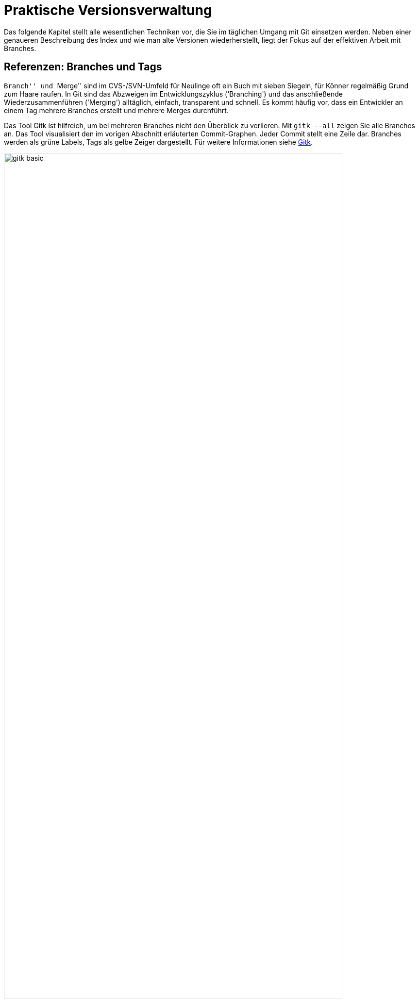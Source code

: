 // adapted from: "praxis.txt"

[[chap.praxis]]
= Praktische Versionsverwaltung

Das folgende Kapitel stellt alle wesentlichen Techniken vor, die Sie
im täglichen Umgang mit Git einsetzen werden. Neben einer
genaueren Beschreibung des Index und wie man alte Versionen
wiederherstellt, liegt der Fokus auf der effektiven Arbeit mit
Branches.

[[sec.branches]]
== Referenzen: Branches und Tags

``Branch'' und ``Merge'' sind im CVS-/SVN-Umfeld für
Neulinge oft ein Buch mit sieben Siegeln, für Könner regelmäßig Grund
zum Haare raufen.  In Git sind das Abzweigen im Entwicklungszyklus
('Branching') und das anschließende Wiederzusammenführen
('Merging') alltäglich, einfach, transparent und schnell. Es
kommt häufig vor, dass ein Entwickler an einem Tag mehrere Branches
erstellt und mehrere Merges durchführt.

Das Tool Gitk ist hilfreich, um bei mehreren Branches nicht den
Überblick zu verlieren. Mit
`gitk --all` zeigen Sie alle Branches an. Das Tool visualisiert den im vorigen Abschnitt
erläuterten Commit-Graphen. Jeder Commit stellt eine Zeile dar.
Branches werden als grüne Labels, Tags als gelbe Zeiger dargestellt.
Für weitere Informationen siehe <<sec.gitk>>.

.Das Beispiel-Repository aus <<ch.interna>> in Gitk. Zur Illustration wurde der zweite Commit mit  dem Tag `v0.1` versehen.
image::gitk-basic.png[id="fig.gitk-basic",scaledwidth="90%",width="90%"]

Da Branches in Git ``billig'' und Merges einfach sind, können
Sie es sich leisten, Branches exzessiv zu verwenden.  Sie wollen etwas
probieren, einen kleinen Bugfix vorbereiten oder mit einem
experimentellen Feature beginnen? Für all das erstellen Sie jeweils
einen neuen Branch.  Sie wollen testen, ob sich ein Branch mit dem
anderen verträgt? Führen Sie die beiden zusammen, testen Sie alles,
und löschen Sie danach den Merge wieder und entwickeln weiter.  Das
ist gängige Praxis unter Entwicklern, die Git einsetzen.

Zunächst wollen wir uns mit Referenzen generell auseinandersetzen.
Referenzen sind nichts weiter als symbolische Namen für die schwierig
zu merkenden SHA-1-Summen von Commits.

Diese Referenzen liegen in `.git/refs/`. Der Name einer
Referenz wird anhand des Dateinamens, das Ziel anhand des Inhalts der
Datei bestimmt. Der Master-Branch, auf dem Sie schon die ganze Zeit
arbeiten, sieht darin zum Beispiel so aus:

[subs="macros,quotes"]
--------
$ *cat .git/refs/heads/master*
89062b72afccda5b9e8ed77bf82c38577e603251
--------


[TIP]
===================
Wenn Git sehr viele Referenzen verwalten muss, liegen diese nicht
zwingend als Dateien unterhalb von `.git/refs/`. Git erstellt
dann stattdessen einen Container, der 'gepackte Referenzen' ('Packed
Refs') enthält: Eine Zeile pro Referenz mit Name und SHA-1-Summe. Das
sequentielle Auflösen vieler Referenzen geht dann schneller.
Git-Kommandos suchen Branches und Tags in der Datei `.git/packed-refs`, wenn die entsprechende Datei
`.git/refs/<name>` nicht existiert.
===================

Unterhalb von `.git/refs/` gibt es verschiedene Verzeichnisse,
die für die ``Art'' von Referenz stehen. Fundamental
unterscheiden sich diese Referenzen aber nicht, lediglich darin, wann
und wie sie angewendet werden. Die Referenzen, die Sie am häufigsten
verwenden werden, sind Branches. Sie sind unter `.git/refs/heads/` gespeichert. 'Heads' bezeichnet das,
was in anderen Systemen zuweilen auch ``Tip'' genannt wird:
Den neuesten Commit auf einem Entwicklungsstrang.footnote:[Das hindert Sie natürlich nicht, einen
  Branch auf einen Commit ``irgendwo in der Mitte'' zu setzen,
  was auch sinnvoll sein kann.]  Branches rücken weiter, wenn Sie
Commits auf einem Branch erstellen -- sie bleiben also an der Spitze
der Versionsgeschichte.

.Der Branch referenziert immer den aktuellsten Commit
image::commit.png[id="fig.commit",scaledwidth="80%",width="80%"]

Branches in Repositories anderer Entwickler (z.B. der Master-Branch
des offiziellen Repositorys), sog.
Remote-Tracking-Branches, werden unter `.git/refs/remotes/` abgelegt (siehe <<sec.remote_tracking_branches>>). Tags, statische
Referenzen, die meist der Versionierung dienen, liegen unter `.git/refs/tags/` (siehe <<sec.tags>>).

[[sec.branch-refs]]
=== HEAD und andere symbolische Referenzen

Eine Referenz, die Sie selten explizit, aber ständig implizit
benutzen, ist `HEAD`. Sie referenziert meist den gerade
ausgecheckten Branch, hier `master`:

[subs="macros,quotes"]
--------
$ *cat .git/HEAD*
ref: refs/heads/master
--------

`HEAD` kann auch direkt auf einen Commit zeigen, wenn Sie
`git checkout <commit-id>` eingeben. Sie sind dann
allerdings im sogenannten 'Detached-Head'-Modus, in dem Commits
möglicherweise verlorengehen, siehe auch
<<sec.detached-head>>.

Der `HEAD` bestimmt, welche Dateien im Working Tree zu finden
sind, welcher Commit Vorgänger bei der Erstellung eines neuen wird,
welcher Commit per `git show` angezeigt wird etc.  Wenn wir
hier von ``dem aktuellen Branch'' sprechen, dann ist damit
technisch korrekt der `HEAD` gemeint.

Die simplen Kommandos `log`, `show` und `diff`
nehmen ohne weitere Argumente `HEAD` als erstes Argument an.
Die Ausgabe von `git log` ist gleich der von `git log HEAD` usw. -- dies gilt für die meisten Kommandos, die auf einem
Commit operieren, wenn Sie keinen explizit angeben. `HEAD` ist
somit vergleichbar mit der Shell-Variable `PWD`, die angibt
``wo man ist''.

Wenn wir von einem Commit sprechen, dann ist es einem Kommando in der
Regel egal, ob man die Commit-ID komplett oder verkürzt angibt oder
den Commit über eine Referenz, wie z.B. ein Tag oder Branch,
ansteuert. Eine solche Referenz muss aber nicht immer eindeutig sein.
Was passiert, wenn es einen Branch `master` gibt und ein Tag
gleichen Namens? Git überprüft, ob die folgenden Referenzen
existieren:


* `.git/<name>` (meist nur sinnvoll für `HEAD` o.ä.)
* `.git/refs/<name>`
* `.git/refs/tags/<name>`
* `.git/refs/heads/<name>`
* `.git/refs/remotes/<name>`
* `.git/refs/remotes/<name>/HEAD`


Die erste gefundene Referenz nimmt Git als Treffer an. Sie sollten
also Tags immer ein eindeutiges Schema geben, um sie nicht mit
Branches zu verwechseln. So können Sie Branches direkt über den Namen
statt über `heads/<name>` ansprechen.


Besonders wichtig sind dafür die Suffixe `^` und `~<n>`. Die Syntax
`<ref>^` bezeichnet den direkten Vorfahren von `<ref>`. Dieser muss
aber nicht immer eindeutig sein: Wenn zwei oder mehr Branches
zusammengeführt wurden, hat der Merge-Commit mehrere direkte
Vorfahren. `<ref>^` bzw. `<ref>^1` bezeichnen dann den ersten
'direkten' Vorfahren, `<ref>^2` den zweiten usw.footnote:[Aufgrund der
Tatsache, dass bei einem Merge die Reihenfolge der direkten Vorfahren
gespeichert wird, ist es wichtig, immer vom kleineren 'in' den
größeren Branch zu mergen, also z.B.{empty}{nbsp}`topic` nach `master`. Wenn Sie
dann mit `master^^` Commits im Master-Branch untersuchen wollen,
landen Sie nicht auf einmal auf Commits aus dem Topic-Branch (siehe
auch <<sec.merge>>).]  Die Syntax `HEAD^^` bedeutet also ``der zwei
Ebenen vorher liegende direkte Vorfahre des aktuellen
Commits''. Achten Sie darauf, dass `^` in Ihrer Shell möglicherweise
eine spezielle Bedeutung hat und Sie es durch Anführungszeichen oder
mit einem Backslash schützen müssen.

.Relative-Referenzen, `^` und `~<n>`
image::relative-refs.png[id="fig.relative-refs",scaledwidth="65%",width="65%"]

Die Syntax `<ref>~<n>` kommt einer
'n'-fachen Wiederholung von `^` gleich:
`HEAD~10` bezeichnet also den zehnten direkten
Vorgänger des aktuellen Commits. Achtung: Das heißt nicht, dass
zwischen `HEAD` und `HEAD~10` nur elf
Commits liegen: Da `^` bei einem etwaigen Merge nur dem
ersten Strang folgt, liegen zwischen den beiden Referenzen die elf
und alle durch einen Merge integrierten weiteren Commits.
Die Syntax ist übrigens in der Man-Page `git-rev-parse(1)` im Abschnitt
``Specifying Revisions'' dokumentiert.


[[sec.branch-management]]
=== Branches verwalten

Ein Branch ist in Git im Nu erstellt.  Git muss lediglich den aktuell
ausgecheckten Commit identifizieren und die SHA-1-Summe in der Datei
`.git/refs/heads/<branch-name>` ablegen.

[subs="macros,quotes"]
--------
$ *time git branch neuer-branch*
git branch neuer-branch  0.00s user 0.00s system 100% cpu 0.008 total
--------

Das Kommando ist so schnell, weil (im Gegensatz zu anderen Systemen)
keine Dateien kopiert und keine weiteren Metadaten abgelegt werden
müssen. Informationen über die Struktur der Versionsgeschichte sind
immer aus dem Commit, den ein Branch referenziert, und seinen
Vorfahren ableitbar.

Hier eine Übersicht der wichtigsten Optionen:


`git branch [-v]`::  Listet lokale Branches auf.
  Dabei ist der aktuell ausgecheckte Branch mit einem Sternchen
  markiert. Mit `-v` werden außerdem die Commit-IDs, auf die
  die Branches zeigen, sowie die erste Zeile der Beschreibung der
  entsprechenden Commits angezeigt.
+
[subs="macros,quotes"]
--------
$ *git branch -v*
  maint  65f13f2 Start 1.7.5.1 maintenance track
* master 791a765 Update draft release notes to 1.7.6
  next   b503560 Merge branch \'master' into next
  pu     d7a491c Merge branch \'js/info-man-path' into pu
--------

`git branch <branch> [<ref>]`:: Erstellt einen neuen
  Branch `<branch>`, der auf Commit `<ref>` zeigt
  (`<ref>` kann die SHA-1-Summe eines Commits sein, ein
  anderer Branch usw.). Wenn Sie keine Referenz
  angeben, ist dies `HEAD`, der aktuelle Branch.

`git branch -m  <neuer-name>`::
`git branch -m  <alter-name> <neuer-name>`
+
In der ersten Form
  wird der aktuelle Branch in `<neuer-name>` umbenannt.
  In der zweiten Form wird `<alter-name>` in
  `<neuer-name>` umbenannt.  Das Kommando schlägt fehl,
  wenn dadurch ein anderer Branch überschrieben würde.
+
[subs="macros,quotes"]
--------
$ *git branch -m master*
fatal: A branch named \'master' already exists.
--------
+
Wenn Sie einen Branch umbenennen, gibt Git keine Meldung aus. Sie können
also hinterher überprüfen, dass die Umbenennung erfolgreich war:
+
[subs="macros,quotes"]
--------
$ *git branch*
* master
  test
$ *git branch -m test pu/feature*
$ *git branch*
* master
  pu/feature
--------



`git branch -M ...`:: Wie `-m`, nur dass
  ein Branch auch umbenannt wird, wenn dadurch ein anderer
  überschrieben wird. Achtung: Dabei können Commits des
  überschriebenen Branches verlorengehen!

`git branch -d <branch>`:: Löscht
  `<branch>`. Sie können mehrere Branches gleichzeitig
  angeben. Git weigert sich, einen Branch zu löschen,
  wenn er noch nicht komplett in seinen Upstream-Branch, oder, falls
  dieser nicht existiert, in `HEAD`, also den aktuellen Branch,
  integriert ist. (Mehr über Upstream-Branches finden Sie in
  <<sec.pull>>.)

`git branch -D ...`:: Löscht einen Branch, auch wenn
  er Commits enthält, die noch nicht in den Upstream- oder aktuellen Branch
  integriert wurden. Achtung: Diese Commits können möglicherweise
  verlorengehen, wenn sie nicht anders referenziert werden.


[[sec.branch-checkout]]
==== Branches wechseln: checkout

Branches wechseln Sie mit `git checkout <branch>`.  Wenn Sie
einen Branch erstellen und direkt darauf wechseln
wollen, verwenden Sie `git checkout -b <branch>`. Das Kommando
ist äquivalent zu `git branch <branch> && git checkout
  <branch>`.

Was passiert bei einem Checkout? Jeder Branch referenziert einen
Commit, der wiederum einen Tree referenziert, also das Abbild einer
Verzeichnisstruktur. Ein `git checkout <branch>` löst nun die
Referenz `<branch>` auf einen Commit auf und repliziert den
Tree des Commits auf den Index und auf den Working Tree (d.h.  auf
das Dateisystem).

Da Git weiß, in welcher Version Dateien aktuell in Index und Working
Tree vorliegen, müssen nur die Dateien, die sich auf dem aktuellen und
dem neuen Branch unterscheiden, ausgecheckt werden.

Git macht es Anwendern schwer, Informationen zu verlieren. Daher
wird ein Checkout eher fehlschlagen als eventuell nicht abgespeicherte
Änderungen in einer Datei überschreiben. Das passiert in den folgenden
beiden Fällen:



* Der Checkout würde eine Datei im Working Tree
  überschreiben, in der sich Änderungen befinden. Git gibt folgende
  Fehlermeldung aus: `error: Your local changes to the following files
  would be overwritten by checkout: datei`.

* Der Checkout würde eine ungetrackte Datei überschreiben,
  d.h. eine Datei, die nicht von Git verwaltet wird. Git bricht dann mit
  der Fehlermeldung ab: `error: The following untracked working tree
  files would be overwritten by checkout: datei`.


Liegen allerdings Änderungen im Working Tree oder Index vor, die mit
beiden Branches verträglich sind, übernimmt ein Checkout diese
Änderungen. Das sieht dann z.B. so aus:

[subs="macros,quotes"]
--------
$ *git checkout master*
A   neue-datei.txt
Switched to branch 'master'
--------

Das bedeutet, dass die Datei `neue-datei.txt` hinzugefügt
wurde, die auf keinem der beiden Branches existiert. Da hier also
keine Informationen verlorengehen können, wird die Datei einfach
übernommen. Die Meldung: `A neue-datei.txt` erinnert Sie, um
welche Dateien Sie sich noch kümmern sollten.  Dabei steht `A`
für hinzugefügt ('added'), `D` für gelöscht ('deleted')
und `M` für geändert ('modified').

Wenn Sie ganz sicher sind, dass Sie Ihre Änderungen nicht mehr
brauchen, können Sie per `git checkout -f` die Fehlermeldungen
ignorieren und den Checkout trotzdem ausführen.

Wenn Sie sowohl die Änderungen behalten als auch den Branch wechseln
wollen (Beispiel: Arbeit unterbrechen und auf einem anderen Branch
einen Fehler korrigieren), dann hilft `git stash` (<<sec.stash>>).

[[sec.branch-naming]]
==== Konventionen zur Benennung von Branches

Sie können Branches prinzipiell fast beliebig benennen. Ausnahmen sind
aber Leerzeichen, einige Sonderzeichen mit spezieller Bedeutung für Git
(z.B.{empty}{nbsp}`*`, `^`, `:`, `~`), sowie zwei aufeinanderfolgende Punkte
(`..`) oder ein Punkt am Anfang des Namens.footnote:[Wie Git eine
Referenz auf Gültigkeit überprüft, können Sie bei Bedarf in der Man-Page
`git-check-ref-format(1)` nachlesen.]

Sinnvollerweise sollten Sie Branch-Namen immer komplett in
Kleinbuchstaben angeben. Da Git Branch-Namen unter
`.git/refs/heads/` als Dateien verwaltet, ist die Groß- und
Kleinschreibung wesentlich.

Sie können Branches in ``Namespaces'' gruppieren, indem Sie
als Separator einen `/` verwenden. Branches, die mit der
Übersetzung einer Software zu tun haben, können Sie dann z.B.{empty}{nbsp}`i18n/german`, `i18n/english` etc. nennen. Auch können
Sie, wenn sich mehrere Entwickler ein Repository teilen,
``private'' Branches unter `<username>/<topic>`
anlegen. Diese Namespaces werden durch eine Verzeichnisstruktur
abgebildet, so dass dann unter `.git/refs/heads/` ein
Verzeichnis `<username>/` mit der Branch-Datei `<topic>`
erstellt wird.

Der Hauptentwicklungszweig Ihres Projekts sollte immer `master`
heißen. Bugfixes werden häufig auf einem Branch `maint` (kurz
für ``maintenance'') verwaltet. Das nächste Release wird
meist auf `next` vorbereitet. Features, die sich noch in einem
experimentellen Zustand befinden, sollten in `pu` (für
``proposed updates'') entwickelt werden oder in
`pu/<feature>`. Eine detailliertere Beschreibung, wie Sie mit
Branches die Entwicklung strukturieren und Release-Zyklen
organisieren, finden Sie in <<sec.workflows>> über Workflows.


[[sec.no-ref-commits]]
==== Gelöschte Branches und ``verlorene'' Commits

Commits kennen jeweils einen oder mehrere Vorgänger. Daher kann man
den Commit-Graphen ``gerichtet'', d.h. von neueren zu
älteren Commits, durchlaufen, bis man an einem Wurzel-Commit ankommt.

Andersherum geht das nicht: Wenn ein Commit seinen Nachfolger kennen
würde, müsste diese Version irgendwo gespeichert werden. Dadurch würde
sich die SHA-1-Summe des Commits ändern, worauf der Nachfolger den
entsprechend neuen Commit referenzieren müsste, dadurch eine neue
SHA-1-Summe erhielte, so dass wiederum der Vorgänger geändert werden
müsste usw.  Git kann also die Commits nur von einer benannten
Referenz aus (z.B.  ein Branch oder `HEAD`) in Richtung
früherer Commits durchgehen.

Wenn daher die ``Spitze'' eines Branches gelöscht wird, wird
der oberste Commit nicht mehr referenziert (im Git-Jargon:
'unreachable'). Dadurch wird der Vorgänger nicht mehr
referenziert usw. -- bis der nächste Commit auftaucht, der irgendwie
referenziert wird (sei es von einem Branch oder dadurch, dass er einen
Nachfolger hat, der wiederum von einem Branch referenziert wird).

Wenn Sie einen Branch löschen, werden die Commits auf diesem Branch
also nicht gelöscht, sie gehen nur ``verloren''. Git findet
sie einfach nicht mehr.

In der Objektdatenbank sind sie allerdings noch eine Weile lang
vorhanden.footnote:[Wie lange sie dort verweilen, bestimmen Sie
  mit entsprechenden Einstellungen für die 'Garbage Collection'
  (Wartungsmechanismen), siehe <<sec.gc>>.]  Sie können also
einen Branch ohne weiteres wiederherstellen, indem Sie den vorherigen
(und vermeintlich gelöschten) Commit explizit als Referenz angeben:

[subs="macros,quotes"]
--------
$ *git branch -D test*
Deleted branch test (was e32bf29).
$ *git branch test e32bf29*
--------

Eine weitere Möglichkeit, gelöschte Commits wiederzufinden, ist das
'Reflog' (siehe dafür <<sec.reflog>>).

[[sec.tags]]
=== Tags – Wichtige Versionen markieren

SHA-1-Summen sind zwar eine sehr elegante Lösung, um Versionen
dezentral zu beschreiben, aber semantikarm und für Menschen
unhandlich. Im Gegensatz zu linearen Revisionsnummern sagen uns
Commit-IDs allein nichts über die Reihenfolge der Versionen.

Während der Entwicklung von Softwareprojekten müssen
verschiedene ``wichtige'' Versionen so markiert
werden, dass sie leicht in dem Repository zu finden sind. Die
wichtigsten sind meist solche, die veröffentlicht werden, die
sogenannten 'Releases'.  Auch 'Release Candidates' werden
häufig auf diese Weise markiert, also Versionen, die die Basis für die
nächste Version bilden und im Zuge der Qualitätssicherung auf
kritische Fehler untersucht werden, ohne dass neue Features
hinzugefügt werden. Je nach Projekt und Entwicklungsmodell gibt es
verschiedene Konventionen, um Releases zu bezeichnen, und Abläufe, wie
sie vorbereitet und publiziert werden.

Im Open-Source-Bereich haben sich zwei Versionierungsschemata
durchgesetzt: die klassische 'Major/Minor/Micro-Versionierung'
und neuerdings auch die 'datumsbasierte Versionierung'. Bei der
Major/Minor/Micro-Versionierung, welche z.B. beim Linux-Kernel und
auch Git eingesetzt wird, ist eine Version durch drei (oft auch vier)
Zahlen gekennzeichnet: `2.6.39` oder `1.7.1`. Bei der
datumsbasierten Versionierung hingegen ist die Bezeichnung aus dem
Zeitpunkt des Releases abgeleitet, z.B.: `2011.05` oder
`2011-05-19`. Das hat den großen Vorteil, dass das Alter einer
Version leicht ersichtlich ist.footnote:[Eine
  detaillierte Übersicht der Vor- und Nachteile der beiden Schemata
  sowie eine Beschreibung des Release-Prozesses usw.  finden Sie im
  Kapitel 6 des Buches 'Open Source Projektmanagement' von Michael
  Prokop (Open Source Press, München, 2010).]

Git bietet Ihnen mit 'Tags' (``Etiketten'') die Möglichkeit,
beliebige Git-Objekte -- meist Commits -- zu markieren, um markante
Zustände in der Entwicklungsgeschichte hervorzuheben. Tags sind, wie
Branches auch, als Referenzen auf Objekte implementiert. Im Gegensatz
zu Branches jedoch sind Tags statisch, das heißt, sie werden nicht
verschoben, wenn neue Commits hinzukommen, und zeigen stets auf
dasselbe Objekt. Es gibt zwei Arten von Tags: 'Annotated' (mit
Anmerkungen versehen) und 'Lightweight'
(``leichtgewichtig'', d.h. ohne Anmerkungen).  Annotated
Tags sind mit Metadaten -- z.B. Autor, Beschreibung oder
GPG-Signatur -- versehen.  Lightweight Tags zeigen hingegen
``einfach nur'' auf ein bestimmtes Git-Objekt. Für beide Arten
von Tags legt Git unter `.git/refs/tags/` bzw.
`.git/packed-refs` Referenzen an.  Der Unterschied ist,
dass Git für jedes Annotated Tag ein spezielles Git-Objekt -- und zwar
ein 'Tag-Objekt' -- in der Objektdatenbank anlegt, um die
Metadaten sowie die SHA-1-Summe des markierten Objekts zu speichern,
während ein Lightweight Tag direkt auf das markierte Objekt zeigt.
<<fig.tag-objekt>> zeigt den Inhalt eines Tag-Objekts;
vergleichen Sie auch die anderen Git-Objekte, <<fig.objekte>>.

.Das Tag-Objekt
image::tags.png[id="fig.tag-objekt",scaledwidth="90%",width="90%"]

Das gezeigte Tag-Objekt hat sowohl eine Größe (158 Byte) als auch eine
SHA-1-Summe. Es enthält die Bezeichnung (`0.1`), den Objekt-Typ
und die SHA-1-Summe des referenzierten Objekts sowie den Namen und
E-Mail des Autors, der im Git-Jargon 'Tagger' heißt. Außerdem
enthält das Tag eine Tag-Message, die zum Beispiel die Version beschreibt,
sowie optional eine GPG-Signatur. Im Git-Projekt etwa besteht eine Tag-Message
aus der aktuellen Versionsbezeichnung und der Signatur des
Maintainers.

Schauen wir im Folgenden zunächst, wie Sie Tags lokal verwalten. Wie
Sie Tags zwischen Repositories austauschen, beschreibt <<sec.remote-tags>>.


[[sec.tags-verwalten]]
==== Tags verwalten

Tags verwalten Sie mit dem Kommando `git tag`. Ohne Argumente
zeigt es alle vorhandenen Tags an. Je nach Projektgröße lohnt es sich,
die Ausgabe mit der Option `-l` und einem entsprechenden Muster
einzuschränken. Mit folgendem Befehl zeigen Sie alle Varianten der
Version `1.7.1` des Git-Projekts an, also sowohl die
Release-Candidates mit dem Zusatz `-rc*` sowie die
(vierstelligen) Maintenance-Releases:

[subs="macros,quotes"]
--------
$ *git tag -l v1.7.1&#42;*
v1.7.1
v1.7.1-rc0
v1.7.1-rc1
v1.7.1-rc2
v1.7.1.1
v1.7.1.2
v1.7.1.3
v1.7.1.4
--------



Den Inhalt eines Tags liefert Ihnen `git show`:

[subs="macros,quotes"]
--------
$ *git show 0.1 | head*
tag 0.1
Tagger: Valentin Haenel &lt;pass:quotes[valentin.haenel@gmx.de]&gt;
Date:   Wed Mar 23 16:52:03 2011 +0100

Erste Veröffentlichung

commit e2c67ebb6d2db2aab831f477306baa44036af635
Author: Valentin Haenel &lt;pass:quotes[valentin.haenel@gmx.de]&gt;
Date:   Sat Jan 8 20:30:58 2011 +0100
--------

Gitk stellt Tags als gelbe, pfeilartige Kästchen dar, die sich
deutlich von den grünen, rechteckigen Branches unterscheiden:

.Tags in Gitk
image::tag-screenshot.png[id="fig.tag-gitk",scaledwidth="90%",width="90%"]

[[sec.lightweight-tags]]
==== Lightweight Tags

Um den `HEAD` mit einem Lightweight Tag zu versehen, übergeben
Sie den gewünschten Namen an das Kommando (in diesem Beispiel, um einen
wichtigen Commit zu markieren):

[subs="macros,quotes"]
--------
$ *git tag api-aenderung*
$ *git tag*
api-aenderung
--------

Sie können aber auch die SHA-1-Summe eines Objekts oder eine valide
Revisionsbezeichnung (z.B.{empty}{nbsp}`master` oder `HEAD~23`)
angeben, um ein Objekt nachträglich zu markieren.

[subs="macros,quotes"]
--------
$ *git tag pre-regression HEAD~23*
$ *git tag*
api-aenderung
pre-regression
--------

Tags sind einzigartig -- sollten Sie versuchen, ein Tag erneut zu
erzeugen, bricht Git mit einer Fehlermeldung ab:

[subs="macros,quotes"]
--------
$ *git tag pre-regression*
fatal: tag \'pre-regression' already exists
--------

[[sec.annotated-tags]]
==== Annotated Tags

Annotated Tags erzeugen Sie mit der Option `-a`. Wie bei
`git commit` öffnet sich ein Editor, mit dem Sie die
Tag-Message verfassen. Oder Sie übergeben die Tag-Message mit der
Option `-m` -- dann ist die Option `-a` redundant:

[subs="macros,quotes"]
--------
$ *git tag -m "Zweite Veröffentlichung" 0.2*
--------

[[sec.signierte-tags]]
==== Signierte Tags

Um ein signiertes Tag zu überprüfen, verwenden Sie die Option
`-v` ('verify'):

[subs="macros,quotes"]
--------
$ *git tag -v v1.7.1*
object d599e0484f8ebac8cc50e9557a4c3d246826843d
type commit
tag v1.7.1
tagger Junio C Hamano &lt;pass:quotes[gitster@pobox.com]&gt; 1272072587 -0700

Git 1.7.1
gpg: Signature made Sat Apr 24 03:29:47 2010 CEST using DSA key ID F3119B9A
gpg: Good signature from "Junio C Hamano &lt;pass:quotes[junkio@cox.net]&gt;"
...
--------

Das setzt natürlich voraus, dass Sie sowohl GnuPG installiert als auch
den Schlüssel des Signierenden bereits importiert haben.

Um selbst Tags zu signieren, müssen Sie zunächst den dafür bevorzugten
Key einstellen:

[subs="macros,quotes"]
--------
$ *git config --global user.signingkey &lt;GPG-Key-ID&gt;*
--------

Nun können Sie signierte Tags mit der Option `-s` ('sign')
erstellen:

[subs="macros,quotes"]
--------
$ *git tag -s -m "Dritte Veröffentlichung" 3.0*
--------

[[sec.tags-loeschen]]
==== Tags löschen und überschreiben

Mit den Optionen `-d` und `-f` löschen Sie Tags bzw.
überschreiben sie:

[subs="macros,quotes"]
--------
$ *git tag -d 0.2*
Deleted tag \'0.2' (was 4773c73)
--------

Die Optionen sind mit Vorsicht zu genießen, besonders wenn Sie die
Tags nicht nur lokal verwenden, sondern auch veröffentlichen. Unter
bestimmten Umständen kann es dazu kommen, dass Tags unterschiedliche
Commits bezeichnen -- Version `1.0` im Repository X zeigt auf
einen anderen Commit als Version `1.0` im Repository Y. Aber
sehen Sie hierzu auch <<sec.remote-tags>>.

[[sec.tags-lightweight-vs-heavyweight]]
==== Lightweight vs. Annotated Tags

Für die öffentliche Versionierung von Software sind allgemein
Annotated Tags sinnvoller. Sie enthalten im Gegensatz zu Lightweight
Tags Metainformationen, aus denen zu ersehen ist, wer wann ein Tag
erstellt hat -- der Ansprechpartner ist eindeutig.  Auch erfahren
Benutzer einer Software so, wer eine bestimmte Version abgesegnet hat.
Zum Beispiel ist klar, dass Junio C. Hamano die Git-Version 1.7.1
getaggt hat -- sie hat also quasi sein ``Gütesiegel''. Die
Aussage bestätigt natürlich auch die kryptographische Signatur.
Lightweight Tags hingegen eignen sich vor allem, um lokal Markierungen
anzubringen, zum Beispiel um bestimmte, für die aktuelle Aufgabe
relevante Commits zu kennzeichnen. Achten Sie aber darauf, solche Tags
nicht in ein öffentliches Repository hochzuladen (siehe
<<sec.remote-tags>>), da diese sich sonst verbreiten könnten.
Sofern Sie die Tags nur lokal verwenden, können Sie sie auch löschen,
wenn sie ihren Dienst erfüllt haben (s.o.).

[[sec.non-commit-tags]]
==== Non-Commit Tags

Mit Tags markieren Sie beliebige Git-Objekte, also nicht nur Commits,
sondern auch Tree-, Blob- und sogar Tag-Objekte selbst! Das klassische
Beispiel ist, den öffentlichen GPG-Schlüssel, der von dem Maintainer
eines Projekts zum Signieren von Tags verwendet wird, in einem Blob zu
hinterlegen.

So zeigt das Tag `junio-gpg-pub` im Git-Repository von Git auf den
Schlüssel von Junio C. Hamano:

[subs="macros,quotes"]
--------
$ *git show junio-gpg-pub | head -5*
tag junio-gpg-pub
Tagger: Junio C Hamano &lt;pass:quotes[junkio@cox.net]&gt;
Date:   Tue Dec 13 16:33:29 2005 -0800

GPG key to sign git.git archive.
--------

Weil dieses Blob-Objekt von keinem Tree referenziert wird, ist die
Datei quasi getrennt vom eigentlichen Code, aber dennoch im Repository
vorhanden. Außerdem ist ein Tag auf einen ``einsamen'' Blob
notwendig, damit dieser nicht als 'unreachable' gilt und im Zuge
der Repository-Wartung gelöscht wird.footnote:[Um einen solchen getaggten Blob in ein
  Repository aufzunehmen, bedienen Sie sich des folgenden
  Kommandos: `git tag -am "<beschreibung>" <tag-name>
  $(git hash-object -w <datei>)`.]

Um den Schlüssel zu verwenden, gehen Sie wie folgt vor:

[subs="macros,quotes"]
--------
$ *git cat-file blob junio-gpg-pub | gpg --import*
gpg: key F3119B9A: public key "Junio C Hamano &lt;pass:quotes[junkio@cox.net]&gt;" imported
gpg: Total number processed: 1
gpg:               imported: 1
--------

Sie können dann, wie oben beschrieben, alle Tags im Git-via-Git-Repository
verifizieren.

[[sec.git-describe]]
==== Commits beschreiben

Tags sind sehr nützlich, um beliebige Commits ``besser'' zu
beschreiben.  Das Kommando `git describe` gibt eine
Beschreibung, die aus dem aktuellsten Tag und dessen relativer
Position im Commit-Graphen besteht. Hier ein Beispiel aus dem
Git-Projekt: Wir beschreiben einen Commit mit dem SHA-1-Präfix `28ba96a`,
der sich im Commit-Graphen sieben Commits nach der Version `1.7.1`
befindet:

.Der zu beschreibende Commit in Grau hervorgehoben
image::describe-screenshot.png[id="fig.describe",scaledwidth="90%",width="90%"]

[subs="macros,quotes"]
--------
$ *git describe --tags*
v1.7.1-7-g28ba96a
--------

Die Ausgabe von `git describe` ist wie folgt formatiert:

--------
<tag>-<position>-g<SHA-1>
--------


Das Tag ist `v1.7.1`; die Position besagt, dass sich sieben
neue Commits zwischen dem Tag und dem beschriebenen Commit
befinden.footnote:[Es handelt sich hierbei um die
  Commits, die mit `git log v1.7.1..28ba96a` erfasst werden.]
Das Kürzel `g` vor der ID besagt, dass die Beschreibung aus
einem Git-Repository abgeleitet ist, was in Umgebungen mit mehreren
Versionsverwaltungssystemen nützlich ist.  Standardmäßig sucht
`git describe` nur nach Annotated Tags, mit der Option
`--tags` erweitern Sie die Suche auch auf Lightweight Tags.

Das Kommando ist sehr nützlich, weil es einen inhaltsbasierten
Bezeichner in etwas für Menschen Sinnvolles übersetzt:
`v1.7.1-7-g28ba96a` ist deutlich näher an `v1.7.1` als
`v1.7.1-213-g3183286`. Dadurch können Sie die Ausgaben sinnvoll
-- wie im Git-Projekt auch -- direkt in die Software einkompilieren:

[subs="macros,quotes"]
--------
$ *git describe*
v1.7.5-rc2-8-g0e73bb4
$ *make*
GIT_VERSION = 1.7.5.rc2.8.g0e73bb
...
$ *./git --version*
git version 1.7.5.rc2.8.g0e73bb
--------





Somit weiß ein Benutzer ungefähr, welche Version er hat, und kann
nachvollziehen, aus welchem Commit die Version kompiliert wurde.

[[sec.undo]]
== Versionen wiederherstellen

Ziel einer Versionskontrollsoftware ist es nicht nur, Änderungen
zwischen Commits zu untersuchen. Wichtig ist vor allem auch, ältere
Versionen einer Datei oder ganzer Verzeichnisbäume wiederherzustellen
oder Änderungen rückgängig zu machen. Dafür sind in Git insbesondere
die Kommandos `checkout`, `reset` und `revert`
zuständig.


//\label{sec:checkout}

Das Git-Kommando `checkout` kann nicht nur Branches wechseln,
sondern auch Dateien aus früheren Commits wiederherstellen. Die Syntax
lautet allgemein:

--------
git checkout [-f] <referenz> -- <muster>
--------

`checkout` löst die angegebene Referenz (und wenn diese fehlt,
`HEAD`) auf einen Commit auf und extrahiert alle Dateien, die
auf `<muster>` passen, in den Working Tree. Ist
`<muster>` ein Verzeichnis, bezieht sich das auf alle darin
enthaltenen Dateien und Unterverzeichnisse. Sofern Sie kein Muster
explizit angeben, werden alle Dateien ausgecheckt.  Dabei werden
Änderungen an einer Datei nicht einfach überschrieben, es sei denn,
Sie geben die Option `-f` an (s.o.). Außerdem wird
`HEAD` auf den entsprechenden Commit (bzw. Branch) gesetzt.

Wenn Sie allerdings ein Muster angeben, dann überschreibt
`checkout` diese Datei(en) ohne Nachfrage. Um also alle
Änderungen an `<datei>` zu
verwerfen, geben Sie `git checkout -- <datei>` ein: Git
ersetzt dann `<datei>` durch die Version im aktuellen Branch.
Auf diese Weise können Sie auch den älteren Zustand einer Datei
rekonstruieren:

[subs="macros,quotes"]
--------
$ *git checkout ce66692 -- &lt;datei&gt;*
--------

Das doppelte Minus trennt die Muster von den Optionen bzw.
Argumenten. Es ist allerdings nicht notwendig: Gibt es keine Branches
oder andere Referenzen mit dem Namen, versucht Git, eine solche Datei
zu finden. Die Separierung macht also nur eindeutig, dass Sie die
entsprechende(n) Datei(en) wiederherstellen möchten.

Um den Inhalt einer Datei aus einem bestimmten Commit anzuschauen,
ohne sie auszuchecken, nutzen Sie das folgende Kommando:

[subs="macros,quotes"]
--------
$ *git show ce66692:&lt;datei&gt;*
--------


[TIP]
==================
Mit `--patch` bzw. `-p` rufen Sie `git checkout` im interaktiven Modus
auf. Der Ablauf ist der gleiche wie bei `git add -p` (siehe
<<sec.add-p>>), jedoch können Sie hier Hunks einer Datei schrittweise
zurücksetzen.
==================


[[sec.detached-head]]
=== Detached HEAD

Wenn Sie einen Commit auschecken, der nicht durch einen Branch
referenziert wird, befinden Sie sich im sogenannten
'Detached-HEAD'-Modus:

[subs="macros,quotes"]
--------
$ *git checkout 3329661*
Note: checking out \'3329661'.

You are in \'detached HEAD' state. You can look around, make
experimental changes and commit them, and you can discard any
commits you make in this state without impacting any branches
by performing another checkout.

If you want to create a new branch to retain commits you create,
you may do so (now or later) by using -b with the checkout command
again. Example:

  git checkout -b new_branch_name

HEAD is now at 3329661... Add LICENSE file
--------

Wie die Erklärung, die Sie durch setzen der Option
`advice.detachedHead` auf `false` ausblenden können,
schon warnt, werden Änderungen, die Sie nun tätigen, im Zweifel
verlorengehen: Da Ihr `HEAD` danach die einzige direkte
Referenz auf den Commit ist, werden weitere Commits nicht direkt von
einem Branch referenziert (sie sind 'unreachable', s.o.).

Im Detached-HEAD-Modus zu arbeiten bietet sich also vor allem dann an,
wenn Sie schnell etwas probieren wollen: Ist der Fehler eigentlich
schon im Commit `3329661` aufgetaucht? Gab es zum
Zeitpunkt von `3329661` eigentlich schon die Datei
`README`?


[TIP]
============
Wenn Sie von dem ausgecheckten Commit aus mehr
machen wollen als sich bloß umzuschauen und beispielsweise testen möchten,
ob Ihre Software schon damals einen bestimmten Bug hatte, sollten Sie
einen Branch erstellen:

[subs="macros,quotes"]
--------
$ *git checkout -b &lt;temp-branch&gt;*
--------

Dann können Sie wie gewohnt Commits machen, ohne befürchten zu müssen,
dass diese verlorengehen.
============



[[sec.revert]]
=== Commits rückgängig machen

Wenn Sie alle Änderungen, die ein Commit einbringt, rückgängig machen
wollen, hilft das Kommando `revert`. Es löscht aber keinen
Commit, sondern erstellt einen neuen, dessen Änderungen genau dem
Gegenteil des anderen Commits entsprechen: Gelöschte Zeilen werden zu
hinzugefügten und umgekehrt.

Angenommen, Sie haben einen Commit, der eine Datei `LICENSE`
erstellt. Der Patch des entsprechenden Commits sieht so aus:

--------
--- /dev/null
+++ b/LICENSE
@@ -0,0 +1 @@
+This software is released under the GNU GPL version 3 or newer.
--------

Nun können Sie die Änderungen rückgängig machen:

[subs="macros,quotes"]
--------
$ *git revert 3329661*
Finished one revert.
[master a68ad2d] Revert "Add LICENSE file"
 1 files changed, 0 insertions(+), 1 deletions(-)
 delete mode 100644 LICENSE
--------

Git erstellt einen neuen Commit auf dem aktuellen Branch -- sofern Sie
nichts anderes angeben -- mit der Beschreibung `Revert "<Alte Commit-Nachricht>"`. Dieser Commit sieht so aus:

[subs="macros,quotes"]
--------
$ *git show*
commit a68ad2d41e9219383449d703521573477ee7da48
Author: Julius Plenz &lt;pass:quotes[feh@mali]&gt;
Date:   Mon Mar 7 05:28:47 2011 +0100

    Revert "Add LICENSE file"

    This reverts commit 3329661775af3c52e6b2ad7e9e7e7d789ba62712.

diff --git a/LICENSE b/LICENSE
deleted file mode 100644
index 3fd9c20..0000000
--- a/LICENSE
pass:quotes[\+++ /dev/null]
@@ -1 +0,0 @@
-This software is released under the GNU GPL version 3 or newer.
--------

Beachten Sie also, dass in der Versionsgeschichte eines Projekts ab
nun sowohl der Commit als auch der Revert auftauchen. Sie machen also
nur die 'Änderungen' rückgängig, löschen aber keine Informationen
aus der Versionsgeschichte.

Sie sollten daher `revert` nur einsetzen, wenn Sie eine
Änderung, die bereits veröffentlicht wurde, rückgängig machen müssen.
Entwickeln Sie allerdings lokal in einem eigenen Branch, ist es
sinnvoller, diese Commits komplett zu löschen (siehe dafür den
folgenden Abschnitt über `reset` sowie das Thema 'Rebase', <<sec.rebase>>).

Sofern Sie einen Revert durchführen wollen, allerdings nicht für
sämtliche Änderungen des Commits, sondern nur für die einer Datei,
können Sie sich zum Beispiel so behelfen:

[subs="macros,quotes"]
--------
$ *git show -R 3329661 -- LICENSE | git apply --index*
$ *git commit -m \'Revert change to LICENSE from 3329661'*
--------

Das Kommando `git show` gibt die Änderungen von Commit
`3329661` aus, die sich auf die Datei `LICENSE`
beziehen. Die Option `-R` sorgt dafür, dass das
Unified-Diff-Format ``andersherum'' angezeigt wird
('reverse'). Die Ausgabe wird an `git apply`
weitergeleitet, um die Änderungen an der Datei und dem Index
vorzunehmen. Anschließend werden die Änderungen eingecheckt.

Eine weitere Möglichkeit, eine Änderung rückgängig zu machen, besteht
darin, eine Datei aus einem vorherigen Commit auszuchecken, sie dem
Index hinzuzufügen und neu einzuchecken:

[subs="macros,quotes"]
--------
$ *git checkout 3329661 -- &lt;datei&gt;*
$ *git add &lt;datei&gt;*
$ *git commit -m \'Reverting &lt;datei&gt; to resemble 3329661'*
--------

[[sec.reset]]
=== Reset und der Index

Wenn Sie einen Commit gänzlich löschen, also nicht nur rückgängig
machen, dann verwenden Sie `git reset`. Das Reset-Kommando
setzt den `HEAD` (und damit auch den aktuellen Branch) sowie
wahlweise auch Index und Working Tree auf einen bestimmten Commit.
Die Syntax lautet `git reset [<option>] [<commit>]`.

Die wichtigsten Reset-Typen sind die folgenden:

`--soft`:: Setzt nur den `HEAD` zurück;
  Index und Working Tree bleiben unberührt.

`--mixed`:: Voreinstellung, wenn Sie keine Option
  angeben. Setzt `HEAD` und Index auf den angegebenen Commit,
  die Dateien im Working Tree bleiben aber unberührt.

`--hard`:: Synchronisiert `HEAD`, Index und
  Working Tree und setzt sie auf den gleichen Commit. Dabei gehen
  möglicherweise Änderungen im Working Tree verloren!


Wenn Sie `git reset` ohne Optionen aufrufen, entspricht dies
einem `git reset --mixed HEAD`. Das Kommando haben wir schon
kennengelernt: Git setzt den aktuellen `HEAD` auf
`HEAD` (verändert ihn also nicht) und den Index auf
`HEAD` -- dabei gehen die vorher hinzugefügten Änderungen
verloren.

Die Anwendungsmöglichkeiten dieses Kommandos sind vielfältig und werden
in den verschiedenen Kommandosequenzen wieder auftauchen. Daher ist
es wichtig, die Funktionalität zu verstehen, auch wenn es teilweise
alternative Kommandos gibt, die den gleichen Effekt haben.

Angenommen, Sie haben auf `master` zwei Commits gemacht, die Sie
eigentlich auf einen neuen Branch verschieben wollen, um noch weiter
daran zu arbeiten.  Die folgende Kommandosequenz erstellt einen neuen
Branch, der auf den `HEAD` zeigt, und setzt anschließend
`HEAD` und damit den aktuellen Branch `master` zwei
Commits zurück. Dann checken Sie den neuen Branch
`<neues-feature>` aus.

[subs="macros,quotes"]
--------
$ *git branch &lt;neues-feature&gt;*
$ *git reset --hard HEAD^^*
$ *git checkout &lt;neues-feature&gt;*
--------

Alternativ hat die folgende Sequenz den gleichen Effekt: Sie
erstellen einen Branch `<neues-feature>`, der auf den
aktuellen Commit zeigt. Dann löschen Sie `master` und erstellen
ihn neu, so dass er auf den zweiten Vorgänger des aktuellen Commits
zeigt.

[subs="macros,quotes"]
--------
$ *git checkout -b &lt;neues-feature&gt;*
$ *git branch -D master*
$ *git branch master HEAD^^*
--------

[[sec.reset-usage]]
==== reset benutzen

Mit `reset` löschen Sie nicht beliebige Commits, sondern
verschieben immer nur Referenzen. Dadurch gehen die nicht mehr
referenzierten Commits verloren, werden also quasi gelöscht
('unreachable'). Sie können also mit `reset` nur die
obersten Commits auf einem Branch löschen, nicht beliebige Commits
``irgendwo aus der Mitte'', da dies den Commit-Graphen
zerstören würde. (Für das etwas kompliziertere Löschen von Commits
``mittendrin'' siehe Rebase, <<sec.rebase>>.)

Git speichert den ursprünglichen `HEAD` immer unter
`ORIG_HEAD` ab. Falls Sie also fälschlicherweise einen Reset durchgeführt haben, machen Sie diesen mit `git reset --hard ORIG_HEAD`
rückgängig (auch wenn der Commit vermeintlich gelöscht wurde).  Das
betrifft allerdings 'nicht' die verlorengegangenen Änderungen am
Working Tree (die Sie noch nicht eingecheckt haben) -- diese werden
unwiderruflich gelöscht.

Das Resultat von oben (zwei Commits auf einen neuen Branch
verschieben) erreichen Sie also alternativ auch so:

[subs="macros,quotes"]
--------
$ *git reset --hard HEAD^^*
$ *git checkout -b &lt;neues-feature&gt; ORIG_HEAD*
--------

Eine häufige Anwendung von `reset` ist, testweise Änderungen zu
verwerfen. Sie wollen einen Patch probieren? Ein bisschen
Debugging-Output einbauen? Ein paar Konstanten ändern? Gefällt das
Ergebnis nicht, löscht ein `git reset --hard` alle
Änderungen am Working Tree.

Auch können Sie mit Hilfe von `reset` Ihre Versionsgeschichte
``schön machen''. Wenn Sie beispielsweise ein paar Commits auf
einem auf `master` aufbauenden Branch `<feature>`
haben, die aber nicht  sinnvoll gegliedert (oder viel zu groß)
sind, können Sie einen Branch `<reorder-feature>`
erstellen und 'alle' Änderungen in neue Commits verpacken:

[subs="macros,quotes"]
--------
$ *git checkout -b &lt;reorder-feature&gt; &lt;feature&gt;*
$ *git reset master*
$ *git add -p*
$ *git commit*
$ ...
--------

Das Kommando `git reset master` setzt Index und `HEAD`
auf den Stand von `master`. Ihre Änderungen im Working Tree
bleiben aber erhalten, d.h. alle Änderungen, die den Branch
`<feature>` von `master` unterscheiden, sind nun
lediglich in den Dateien im Working Tree enthalten. Jetzt können Sie
die Änderungen 'schrittweise' per `git add -p` hinzufügen
und in (mehrere) handliche Commits verpacken.footnote:[Um zu überprüfen, dass die Änderungen in
  Ihrem neuen Branch denen des alten entsprechen, verwenden Sie
  `git diff <reorder-feature> <feature>` -- wenn das
  Kommando keine Ausgabe erzeugt, dann enthalten die Branches
  identische Änderungen.]

Angenommen, Sie arbeiten an einer Änderung und wollen diese temporär
einchecken (um später daran weiterzuarbeiten). Dann können Sie
folgende Kommandos verwenden:

[subs="macros,quotes"]
--------
$ *git commit -m \'feature (noch unfertig)'*
(später)
$ *git reset --soft HEAD^*
(weiterarbeiten)
--------

Das Kommando `git reset --soft HEAD^` setzt den
`HEAD` einen Commit zurück, lässt allerdings den Index sowie
den Working Tree unberührt. Alle Änderungen aus Ihrem temporären
Commit sind also nach wie vor im Index und Working Tree, aber der
eigentliche Commit geht verloren. Sie können nun weitere Änderungen
machen und später einen neuen Commit erstellen. Eine ähnliche
Funktionalität stellt die Option `--amend` für `git
  commit` sowie auch das Kommando `git stash` (dt.
``verstauen'') bereit, das in <<sec.stash>> erklärt
wird.



[[sec.merge]]
== Branches zusammenführen: Merges

Das Zusammenführen von Branches nennt man in Git 'mergen';
der Commit, der zwei oder mehr Branches miteinander verbindet,
heißt entsprechend 'Merge-Commit'.

Git stellt das Subkommando `merge` bereit, mit dem Sie einen
Branch in einen anderen integrieren. Das bedeutet, dass alle
Änderungen, die Sie auf dem Branch getätigt haben, in den aktuellen
einfließen.

Beachten Sie, dass das Kommando den angegebenen Branch in den
'aktuell ausgecheckten Branch' (d.h.{empty}{nbsp}`HEAD`)
integriert. Das Kommando benötigt also nur ein Argument:

[subs="macros,quotes"]
--------
$ *git merge &lt;branch-name&gt;*
--------

Wenn Sie wohlüberlegt mit Ihren Branches hantieren, dürfte es
keine Probleme beim Mergen geben. Wenn doch, dann stellen
wir in diesem Abschnitt auch Strategien vor, wie Sie Merge-Konflikte
lösen.

Zunächst schauen wir uns einen Merge-Vorgang auf Objektebene an.

[[sec.merge-detail]]
=== Zwei Branches verschmelzen

Die zwei Branches `topic` und `master`, die Sie mergen
wollen, referenzieren jeweils den aktuellsten Commit in einer Kette
von Commits (F und D), und diese beiden Commits wiederum einen Tree
(entspricht dem obersten Verzeichnis Ihres Projekts).

Zunächst berechnet Git eine sogenannte 'Merge-Basis', also einen
Commit, den beide zu verschmelzenden Commits als gemeinsamen Vorfahren
haben. In der Regel gibt es mehrere solcher Basen -- im untenstehenden
Diagramm A und B -- , dann wird die neueste (die also die anderen Basen
als Vorfahren hat) verwendet.footnote:[Es ist nicht zwingend notwendig, dass
  eine Merge-Basis existiert; wenn Sie zum Beispiel mehrere
  Root-Commits in einem Repository verwalten (siehe auch
  <<sec.multi-root>>) und dann die darauf aufgebauten
  Branches mergen, gibt es -- sofern vorher noch kein Merge stattfand
  -- keine gemeinsame Basis. In diesem Fall erzeugt eine Datei, die
  auf beiden Seiten in verschiedenen Versionen vorliegt, einen
  Konflikt.]
Anschaulich gesprochen, ist dies für einfache Fälle der Commit, an dem
die Branches divergiert haben (also B).

Wenn Sie nun zwei Commits miteinander verschmelzen wollen (D und F zu
M), dann müssen also die von den Commits referenzierten Trees
verschmolzen werden.



.Merge-Basis und Merge-Commit
image::merge-base-commit.png[id="fig.merge-base-commit",scaledwidth="70%",width="70%"]


Dafür geht Git so vor:footnote:[Die
  nachfolgende Beschreibung erläutert die Vorgehensweise der
  `resolve`-Strategie. Sie unterscheidet sich nur wenig von der
  Standard-Strategie `recursive`, siehe auch die
  Detailbeschreibung dieser Strategie in <<sec.merge-strategies>>.]  Wenn ein Tree-Eintrag (ein
weiterer Tree oder ein Blob) in beiden Commits gleich ist, wird
genau dieser Tree-Eintrag auch im Merge-Commit übernommen. Das
passiert in zwei Fällen:


. Eine Datei wurde von keinem der beiden Commits geändert, oder ein Unterverzeichnis enthält keine geänderte Datei: Im ersten Fall ist die Blob-SHA-1-Summe dieser Datei in beiden Commits gleich, im zweiten Fall wird von beiden Commits das gleiche Tree-Objekt referenziert. Der referenzierte Blob bzw. Tree ist also derselbe wie der in der Merge-Basis referenzierte.

. Eine Datei wurde 'auf beiden Seiten' und 'äquivalent' geändert (gleiche Blobs). Das passiert zum Beispiel, wenn aus dem einen Branch alle Änderungen an einer Datei per `git cherry-pick` (siehe <<sec.cherry-pick>>) übernommen wurden. Der referenzierte Blob ist dann 'nicht' derselbe wie in der Merge-Basis.



Wenn ein Tree-Eintrag in einem der Commits verschwindet, im anderen
aber noch vorhanden ist und 'der gleiche ist wie in der
Merge-Basis', dann wird er nicht übernommen. Das entspricht
dem Löschen einer Datei oder eines Verzeichnisses, wenn an der Datei
auf der anderen Seite keine Änderungen vorgenommen wurden. Analog,
wenn ein Commit einen neuen Tree-Eintrag mitbringt, wird dieser in den
Merge-Tree übernommen.

Was passiert nun, wenn eine Datei aus den Commits verschiedene Blobs
aufweist, die Datei also zumindest auf der einen Seite verändert
wurde? Im Falle, dass einer der Blobs der gleiche ist wie in der
Merge-Basis, wurden nur auf einer Seite Änderungen an der Datei
durchgeführt -- Git kann diese Änderungen also einfach übernehmen.



Wenn sich aber 'beide' Blobs von der Merge-Basis unterscheiden,
könnte es möglicherweise zu Problemen kommen.  Zunächst versucht Git,
die Änderungen beider Seiten zu übernehmen.

Dafür wird in der Regel ein '3-Wege-Merge'-Algorithmus verwendet.
Im Gegensatz zum klassischen 2-Wege-Merge-Algorithmus, der eingesetzt
wird, wenn Sie zwei unterschiedliche Versionen A und B einer Datei
haben und diese zusammenführen wollen, bezieht dieser
3-Wege-Algorithmus eine dritte Version C der Datei ein,
extrahiert aus obiger Merge-Basis. Der Algorithmus kann daher, weil
ein gemeinsamer Vorgänger der Datei bekannt ist, in vielen Fällen
besser (d.h. nicht nur anhand der Zeilennummer bzw. des Kontextes)
entscheiden, wie Änderungen zusammengeführt werden. In der Praxis
werden so viele trivial lösbare Merge-Konflikte schon automatisch ohne
Zutun des Nutzers gelöst.

Es gibt allerdings Konflikte, die kein noch so guter Merge-Algorithmus
zusammenführen kann. Das passiert zum Beispiel, wenn in Version A der
Datei der Kontext direkt vor einer Änderung in Datei B geändert wurde,
oder, schlimmer noch, Version A und B und C unterschiedliche Versionen
einer Zeile aufweisen.

Einen solchen Fall nennt man 'Merge-Konflikt'. Git führt
alle Dateien so gut es geht zusammen und präsentiert dem Nutzer
dann die in Konflikt stehenden Änderungen, damit dieser sie manuell
verschmelzen (und damit den Konflikt lösen) kann (siehe dafür <<sec.merge-conflicts>>).

Zwar ist es grundsätzlich möglich, mit einem speziell auf die
jeweilige Programmiersprache ausgerichteten Algorithmus eine
syntaktisch korrekte Auflösung zu erzeugen -- allerdings kann ein
Algorithmus nicht hinter die 'Semantik' des Codes schauen, also
die Bedeutung des Codes erfassen. Daher wäre eine so generierte
Lösung in der Regel nicht sinnvoll.

[[sec.merge-ff]]
=== Fast-Forward-Merges: Einen Branch vorspulen

Das Kommando `git merge` erzeugt nicht immer einen
Merge-Commit. Ein trivialer Fall, der aber häufig vorkommt, ist der
sogenannte 'Fast-Forward-Merge', also ein Vorspulen des Branches.

Ein Fast-Forward-Merge tritt dann auf, wenn ein Branch, z.B.{empty}{nbsp}`topic`, Kind eines zweiten Branches, `master`,
ist:

.Vor dem 'Fast-Forward'-Merge
image::ff-vorher.png[id="fig.merge-ff-before",scaledwidth="90%",width="90%"]

Ein einfaches `git merge topic` im Branch `master` führt
nun dazu, dass `master` einfach weitergerückt wird -- es wird
kein Merge-Commit erzeugt.

.Nach dem 'Fast-Forward'-Merge – es wurde kein Merge-Commit erzeugt
image::ff-nachher.png[id="fig.merge-ff-after",scaledwidth="90%",width="90%"]

Ein solches Verhalten geht natürlich nur dann, wenn die beiden
Branches nicht divergiert haben, wenn also die Merge-Basis beider
Branches einer der beiden Branches selbst ist, in diesem Falle
`master`.

Dieses Verhalten ist häufig wünschenswert:


. Sie wollen Upstream-Änderungen, also Änderungen aus einem
  anderen Git-Repository, integrieren. Dafür verwenden Sie
  typischerweise ein Kommando wie `git merge origin/master`.
  Auch ein `git pull` wird einen Merge ausführen. Wie Sie
  Änderungen zwischen Git-Repositories austauschen, behandeln wir in
  <<sec.verteiltes-git>>.

. Sie wollen einen experimentellen Branch einpflegen. Da Sie
  besonders einfach und schnell Branches in Git erstellen, empfiehlt
  es sich, für jedes Feature einen neuen Branch anzufangen.  Wenn Sie
  nun etwas Experimentelles auf einem Branch ausprobiert haben und
  dies integrieren wollen, ohne dass man einen ``Zeitpunkt der
  Integration'' erkennen kann, dann geschieht das per
  'Fast-Forward'.


[TIP]
===============
Mit den Optionen `--ff-only` und `--no-ff` können
Sie das Merge-Verhalten anpassen. Wenn Sie die erste Option verwenden
und die Branches können nicht per Fast-Forward zusammengeführt
werden, wird Git mit einer Fehlermeldung abbrechen. Die zweite
Option zwingt Git dazu, einen Merge-Commit zu erstellen, obwohl ein
Fast-Forward möglich gewesen wäre.
===============

Es gibt verschiedene Meinungen, ob man Änderungen immer per
Fast-Forward integrieren sollte oder lieber einen Merge-Commit
erstellt, obwohl dies nicht unbedingt nötig ist. Die Resultate sind in
beiden Fällen gleich: Die Änderungen aus einem Branch werden in
einen anderen integriert.

Wenn Sie allerdings einen Merge-Commit erstellen, dann wird die
'Integration' eines Features deutlich. Betrachten Sie die beiden
folgenden Ausschnitte aus der Versionsgeschichte eines Projekts:



.Integration eines Features mit und ohne Fast-Forward
image::ff-no-ff-vergleich.png[id="fig.ff-vergleich",scaledwidth="80%",width="80%"]

Im oberen Fall können Sie nicht ohne weiteres erkennen, welche
Commits ehemals im Branch `sha1-caching` entwickelt wurden,
also mit einem spezifischen Feature der Software zu tun haben.

In der unteren Version jedoch können Sie auf den ersten Blick
erkennen, dass es genau vier Commits auf diesem Branch gab und er
dann integriert wurde. Da parallel nichts entwickelt wurde, wäre der
Merge-Commit prinzipiell unnötig, allerdings macht er die Integration
des Features deutlich.


[TIP]
===============
Es bietet sich daher an, statt auf die Magie von `git merge` zu
vertrauen, zwei Aliase (siehe auch <<sec.git-alias>>) zu kreieren, die
einen Fast-Forward-Merge forcieren oder verbieten:

--------
nfm = merge --no-ff     # no-ff-merge
ffm = merge --ff-only   #    ff-merge
--------
===============



Ein expliziter Merge-Commit ist auch hilfreich, weil Sie diesen mit
einem einzigen Kommando rückgängig machen können.
Dies ist beispielsweise dann sinnvoll, wenn Sie einen Branch integriert
haben, der aber Fehler aufweist: Wenn der Code in Produktion läuft, ist
es häufig wünschenswert, die gesamte Änderung vorerst wieder auszubauen,
bis der Fehler korrigiert ist. Verwenden Sie dafür:

------
git revert -m 1 <merge-commit>
------

Git produziert dann einen neuen Commit, der alle Änderungen rückgängig
macht, die durch den Merge verursacht wurden. Die Option `-m 1` gibt
hier an, welche ``Seite'' des Merges als 'Mainline', also stabile
Entwicklungslinie, gelten soll: deren Änderungen bleiben bestehen.
Im obigen Beispiel würde `-m 1` dazu führen, dass die Änderungen der
vier Commits aus dem Branch `sha1-caching`, also dem zweiten Strang des
Merges, rückgängig gemacht würden.

[[sec.merge-strategies]]
=== Merge-Strategien

Git kennt fünf verschiedene Merge-Strategien, deren Verhalten
teilweise noch durch Strategie-Optionen weiter angepasst werden
kann. Die Strategie bestimmen Sie per `-s`, so dass ein
Merge-Aufruf  wie folgt lautet:

--------
git merge -s <strategie> <branch>
--------

Manche dieser Strategien können nur zwei Branches zusammenführen,
andere eine beliebige Anzahl.



`resolve`:: Die `resolve`-Strategie kann
    zwei Branches mit Hilfe einer 3-Wege-Merge-Technik zusammenführen.
    Als Merge-Basis wird dafür die neueste (beste) aller
    möglichen Basen verwendet. Diese Strategie ist schnell und erzeugt
    generell gute Ergebnisse.

`recursive`:: Dies ist die Standard-Strategie, die
    Git einsetzt, um zwei Branches zu verschmelzen. Auch hier wird ein
    3-Wege-Merge-Algorithmus eingesetzt. Allerdings geht diese
    Strategie geschickter vor als `resolve`: Existieren mehrere
    Merge-Basen, die allesamt ``gleiche Berechtigung''
    haben,footnote:[Die
      `recursive`-Strategie geht also nur dann wesentlich
      intelligenter als `resolve` vor, wenn die
      'Topologie' der Commits (d.h. die Anordnung, wo
      abgezweigt und zusammengeführt wurde) wesentlich komplizierter
      ist als ein bloßes Abzweigen und anschließendes Zusammenführen.]
    dann führt Git zunächst diese Basen zusammen, um das Ergebnis dann
    als Merge-Basis für den 3-Wege-Merge-Algorithmus zu verwenden.
    Neben der Tatsache, dass dadurch auch Merges mit
    Dateiumbenennungen besser verarbeitet werden können, hat ein
    Testlauf auf der Versionsgeschichte des Linux-Kernels gezeigt,
    dass durch diese Strategien weniger Merge-Konflikte auftreten als
    mit der `resolve`-Strategie. Die Strategie kann durch
    diverse Optionen angepasst werden (s.u.).

`octopus`:: Standard-Strategie, wenn drei oder
    mehr Branches zusammengeführt werden. Die Octopus-Strategie kann
    im Gegensatz zu den beiden vorher genannten Strategien nur dann
    Merges durchführen, wenn kein Fehler auftritt, also keine manuelle
    Konfliktauflösung notwendig ist. Die Strategie ist besonders
    dafür gedacht, viele Topic-Branches, von denen bekannt ist, dass
    sie sich mit der Mainline (Haupt-Entwicklungsstrang) vertragen, zu
    integrieren.

`ours`:: Kann beliebig viele Branches
    verschmelzen, nutzt aber keinen Merge-Algorithmus. Stattdessen
    werden immer die Blobs bzw. Trees des aktuellen Branch (d.h.
    von dem Branch, von dem aus Sie `git merge` eingegeben
    haben) übernommen. Die Strategie wird vor allem dann verwendet,
    wenn Sie alte Entwicklungen mit dem aktuellen Stand der Dinge
    überschreiben wollen.

`subtree`:: Funktioniert wie `recursive`,
allerdings vergleicht die Strategie die Trees nicht ``auf
gleicher Augenhöhe'', sondern bemüht sich, den Tree der einen
Seite als Subtree der anderen Seite zu finden und erst dann zu
verschmelzen. Diese Strategie ist zum Beispiel dann sinnvoll, wenn
Sie das Unterverzeichnis `Documentation/` Ihres Projekts
in einem separaten Repository verwalten. Dann können Sie die
Änderungen aus diesem Repository in das Haupt-Repository
übernehmen, indem Sie über  `git pull -s subtree
<documentation-repo>` die `subtree`-Strategie bemühen,
die die Inhalte von `<documentation-repo>` als
Unterverzeichnis des Haupt-Repositorys erkennt und den
Merge-Vorgang nur auf das entsprechende Unterverzeichnis anwendet.
Dieses Thema wird eingehender in <<sec.subprojects>> behandelt.


[[sec.recursive-options]]
=== Optionen für die recursive-Strategie

Die Default-Strategie `recursive` kennt mehrere Optionen, die das
Verhalten besonders bezüglich der Konfliktlösung anpassen. Sie
bestimmen sie über die Option `-X`; die Syntax lautet also:

--------
git merge -s recursive -X <option> <branch>
--------

Sofern Sie nur zwei Branches mergen, müssen Sie die
`recursive`-Strategie nicht explizit per `-s recursive`
angeben.

Da die Strategie nur zwei Branches zusammenführen kann, ist es
möglich, von 'unserer' (engl. 'our') und 'deren' (engl.
'theirs') Version zu sprechen: 'unsere' Version ist dabei
der ausgecheckte Branch beim Merge-Vorgang, während 'deren'
Version den Branch, den Sie integrieren wollen, referenziert.


`ours`:: Wenn ein Merge-Konflikt auftritt, der
    normalerweise manuell gelöst werden müsste, wird stattdessen
    'unsere' Version verwendet. Die Strategie-'Option'
    unterscheidet sich allerdings von der 'Strategie'{empty}{nbsp}`ours`, denn dort werden jegliche Änderungen der
    Gegenseite(n) ignoriert. Die `ours`-Option hingegen
    übernimmt alle Änderungen unserer sowie der Gegenseite und gibt
    nur im Konfliktfall und nur an den Konfliktstellen
    'unserer' Seite Vorrang.

`theirs`:: Wie `ours`, nur dass genau
    gegenteilig vorgegangen wird: bei Konflikten wird 'deren'
    Version bevorzugt.

`ignore-space-change`, `ignore-all-space`, `ignore-space-at-eol`:: Da Whitespace in den meisten Sprachen keine syntaktische Rolle spielt, können Sie mit diesen Optionen Git anweisen, im Falle eines Merge-Konfliktes zu probieren, ob dieser automatisch lösbar ist, wenn Whitespace keine Rolle spielt. Ein häufiger Anwendungsfall ist, dass ein Editor oder eine IDE Quellcode automatisch umformatiert hat.
+
Die Option `ignore-space-at-eol` ignoriert Whitespace am Ende der
Zeile, was insbesondere dann hilfreich ist, wenn beide Seiten
verschiedene Zeilenende-Konventionen (LF/CRLF) verwenden. Geben
Sie `ignore-space-change` an, wird 'außerdem' Whitespace als reiner    Trenner betrachtet: Für den Vergleich einer Zeile ist also
unwesentlich, wie viele Leerzeichen oder Tabs an einer Stelle stehen --
eingerückte Zeilen bleiben eingerückt, und getrennte Wörter
bleiben getrennt. Die Option `ignore-all-space` ignoriert jeglichen
Whitespace.
+
Generell geht die Strategie so vor: Falls 'deren' Version nur durch
die angegebene Option abgedeckte Whitespace-Änderungen hineinbringt,
werden diese ignoriert und 'unsere' Version verwendet; bringt sie
weitere Änderungen mit, und 'unsere' Version hat nur
Whitespace-Änderungen, so wird 'deren' Version verwendet. Wenn aber
auf beiden Seiten nicht nur Whitespace geändert wurde, so gibt es
weiterhin einen Merge-Konflikt.
+
Generell empfiehlt es sich nach einem Merge, den Sie nur mit Hilfe
einer dieser Optionen lösen konnten, die entsprechenden Dateien noch
einmal zu normalisieren, also die Zeilenenden und Einrückungen
einheitlich zu machen.

`subtree=<tree>`:: Ähnlich wie die
`subtree`-'Strategie', allerdings wird hier ein
expliziter Pfad angegeben. Analog zum obigen Beispiel würden Sie
+
------------
git pull -Xsubtree=Documentation <documentation-repo>
------------
+
verwenden.




[[sec.merge-conflicts]]
== Merge-Konflikte lösen

Wie bereits beschrieben, sind manche Konflikte nicht durch Algorithmen
aufzulösen -- hier ist manuelle Nachbesserung nötig.  Gute
Team-Koordination sowie schnelle Integrationszyklen können größere
Merge-Konflikte minimieren. Aber gerade in der frühen Entwicklung,
wenn möglicherweise die Interna einer Software geändert werden, statt
neue Features hinzuzufügen, kann es zu Konflikten kommen.

Wenn Sie in einem größeren Team arbeiten, dann ist in der Regel der
Entwickler, der maßgeblich am konfliktbehafteten Code gearbeitet hat,
dafür verantwortlich, eine Lösung zu finden. Eine solche
Konfliktlösung ist aber meist nicht schwierig, wenn der Entwickler
einen guten Überblick über die Software allgemein und insbesondere
über sein Stück Code und dessen Interaktion mit anderen Teilen
hat.

Wir werden die Lösung eines Merge-Konflikts anhand eines einfachen
Beispiels in C durchgehen. Betrachten Sie die folgende Datei `output.c`:

--------
int i;

for(i = 0; i < nr_of_lines(); i++)
    output_line(i);

print_stats();
--------

Das Stück Code geht alle Zeilen einer Ausgabe durch und gibt diese
nacheinander aus. Zuletzt liefert es eine kleine Statistik.

Nun ändern zwei Entwickler etwas an diesem Code. Der erste,
Axel, schreibt eine Funktion, die die Zeilen umbricht, bevor sie
ausgegeben werden, und ersetzt im obigen Codestück
`output_line` durch seine verbesserte Version
`output_wrapped_line`:

--------
int i;
int tw = 72;

for(i = 0; i < nr_of_lines(); i++)
    output_wrapped_line(i, tw);

print_stats();
--------

Die zweite Entwicklerin, Beatrice, modifiziert den Code, damit ihre
neu eingeführte Konfigurationseinstellung `max_output_lines`
honoriert wird, und nicht zu viele Zeilen ausgegeben werden:

--------
int i;

for(i = 0; i < nr_of_lines(); i++) {
    if(i > config_get("max_output_lines"))
        break;
    output_line(i);
}

print_stats();
--------

Beatrice verwendet also die ``veraltete'' Version
`output_line`, und Axel hat noch nicht das Konstrukt, das die
Konfigurationseinstellung überprüft.

Nun versucht Beatrice, ihre Änderungen auf Branch B in den
Branch `master` zu übernehmen, auf dem Axel seine Änderungen
 schon integriert hat:

[subs="macros,quotes"]
--------
$ *git checkout master*
$ *git merge B*
Auto-merging output.c
CONFLICT (content): Merge conflict in output.c
Automatic merge failed; fix conflicts and then commit the result.
--------

In der Datei `output.c` platziert Git nun sogenannte
'Konflikt-Marker', unten halbfett hervorgehoben, die anzeigen, wo
sich Änderungen überschneiden. Es gibt zwei Seiten: Zum einen
`HEAD`, d.h. der Branch, in den Beatrice die Änderungen
übernehmen will -- in diesem Falle `master`. Die andere Seite ist
der zu integrierende Branch -- B. Die beiden Seiten werden
durch eine Reihe von Gleichheitszeichen voneinander getrennt:

[subs="macros,quotes"]
--------
int i;
int tw = 72;

*&lt;&lt;&lt;&lt;&lt;&lt;&lt; HEAD*
for(i = 0; i &lt; nr_of_lines(); pass:quotes[i++])
    output_wrapped_line(i, tw);
*=======*
for(i = 0; i &lt; nr_of_lines(); pass:quotes[i++]) {
    if(i &gt; config_get("max_output_lines"))
        break;
    output_line(i);
}
*&gt;&gt;&gt;&gt;&gt;&gt;&gt;*

print_stats();
--------

Zu beachten ist hier, dass nur die wirklich 'konfliktbehafteten'
Änderungen von Beatrice beanstandet werden. Axels Definition von
`tw` weiter oben wird, obwohl bei Beatrice noch nicht
vorhanden, anstandslos übernommen.

Beatrice muss nun den Konflikt lösen. Das passiert, indem sie zunächst
die Datei direkt editiert, den Code so abwandelt, wie er sein soll,
und anschließend die Konflikt-Marker entfernt. Wenn Axel in seiner
Commit-Nachricht entsprechend ausführlich dokumentiert hatfootnote:[Die für den Merge relevanten Commits,
  die etwas an der Datei `output.c` geändert haben, kann
  Beatrice mit `git log --merge -p -- output.c` auflisten.]
wie seine neue Funktion arbeitet, sollte das schnell gehen:

--------
int i;
int tw = 72;

for(i = 0; i < nr_of_lines(); i++) {
    if(i > config_get("max_output_lines"))
        break;
    output_wrapped_line(i, tw);
}

print_stats();
--------

Anschließend muss Beatrice die Änderungen per `git add`
hinzufügen. Sofern keine Konflikt-Marker mehr in der Datei verbleiben,
ist dies für Git das Zeichen, dass ein Konflikt gelöst wurde.
Schließlich muss das Resultat noch eingecheckt werden:

[subs="macros,quotes"]
--------
$ *git add output.c*
$ *git commit*
--------

In der Commit-Nachricht sollte unbedingt stehen, wie dieser Konflikt
gelöst wurde. Auch mögliche Seiteneffekte auf andere Teile des
Programms sollten nicht unerwähnt bleiben.

Normalerweise sind Merge-Commits ``leer'', d.h. in
`git show` erscheint keine Diff-Ausgabe (weil die Änderungen ja
von anderen Commits verursacht wurden). Im Falle eines Merge-Commits,
der einen Konflikt löst, ist dies aber anders:

[subs="macros,quotes"]
--------
$ *git show*
commit 6e6c55810c884356402c078f30e45a997047058e
Merge: f894659 256329f
Author: Beatrice &lt;pass:quotes[beatrice@gitbu.ch]&gt;
Date:   Mon Feb 28 05:59:36 2011 +0100

    Merge branch \'B'

    * B:
      honor max_output_lines config option

    Conflicts:
        output.c

diff --cc output.c
index a2bd8ed,f4c8bec..e39e39d
--- a/output.c
pass:quotes[\+++ b/output.c]
@@@ -1,7 -1,9 +1,10 @@@
  int i;
 pass:quotes[*+*]int tw = 72;

pass:quotes[*-*] for(i = 0; i &lt; nr_of_lines(); pass:quotes[i++])
pass:quotes[*+*] for(i = 0; i &lt; nr_of_lines(); pass:quotes[i++]) {
pass:quotes[*+*]     if(i &gt; config_get("max_output_lines"))
pass:quotes[*+*]         break;
 pass:quotes[*-*]    output_line(i);
 pass:quotes[*+*]    output_wrapped_line(i, tw);
pass:quotes[*+*] }

  print_stats();
--------




Diese 'kombinierte' Diff-Ausgabe unterscheidet sich vom üblichen
Unidiff-Format: Es gibt nicht nur 'eine' Spalte mit den Markern für
hinzugefügt (`+`), entfernt (`-`) und Kontext bzw.
ungeändert (&#x2423;), sondern zwei. Git vergleicht also
das Resultat mit 'beiden' Vorfahren. Die in der zweiten Spalte
geänderten Zeilen entsprechen genau denen des Commits von Axel; die
(halbfett markierten) Änderungen in der ersten Spalte sind der Commit
von Beatrice inklusive Konfliktlösung.

//\label{sec:merge-conflicts-detailed}

Der Standard-Weg, wie oben gesehen, ist der folgende:


. konfliktbehaftete Datei öffnen

. Konflikt lösen, Marker entfernen

. Datei per `git add` als ``gelöst'' markieren

. Schritt eins bis drei für alle Dateien wiederholen, in denen
  Konflikte auftraten

. Konfliktlösungen per `git commit` einchecken


Wenn Sie ad hoc nicht wissen, wie der Konflikt zu lösen ist (und zum
Beispiel den ursprünglichen Entwickler damit beauftragen wollen, eine
konfliktfreie Version des Codes zu produzieren), können Sie per
`git merge --abort` den Merge-Vorgang abbrechen -- also den
Zustand Ihres Working Trees wieder auf den Stand bringen, auf dem er
war, bevor Sie den Merge-Vorgang angestoßen haben. Dieses Kommando
bricht auch einen Merge ab, den Sie schon teilweise gelöst haben.
Achtung: Dabei gehen alle nicht eingecheckten Änderungen verloren.


[TIP]
=====================
Um einen Überblick zu erhalten, welche Commits für den
Merge-Konflikt relevante Änderungen an Ihrer Datei verursacht haben,
können Sie das Kommando

--------
git log --merge -p -- <datei>
--------

verwenden.  Git listet dann die Diffs von Commits auf, die seit der
Merge-Basis Änderungen an `<datei>` vorgenommen haben.
=====================

Wenn Sie sich in einem Merge-Konflikt befinden, liegt eine Datei mit
Konflikten in drei Stufen ('Stages') vor: Stufe eins enthält die
Version der Datei in der Merge-Basis (also die gemeinsame
Ursprungsversion der Datei), Stufe zwei enthält die Version aus dem
`HEAD` (also die Version aus dem Branch, 'in den' Sie
mergen). Stufe drei enthält schließlich die Datei in der Version des
zu integrierenden Branches (dieser hat die symbolische Referenz
`MERGE_HEAD`). Im Working Tree befindet sich die Kombination
dieser drei Stufen mit Konflikt-Markern. Sie können diese Versionen
aber jeweils mit `git show :<n>:<datei>` anzeigen:

[subs="macros,quotes"]
--------
$ *git show :1:output.c*
$ *git show :2:output.c*
$ *git show :3:output.c*
--------

Mit einem speziell für 3-Wege-Merges entwickelten Programm behalten
Sie allerdings wesentlich leichter den Überblick. Das Programm
betrachtet die drei Stufen einer Datei, visualisiert sie entsprechend
und bietet Ihnen Möglichkeiten an, Änderungen hin- und herzuschieben.

[[sec.mergetool]]
=== Hilfe beim Merge: mergetool

Bei nicht-trivialen Merge-Konflikten empfiehlt sich ein Merge-Tool,
das die drei Stufen einer Datei entsprechend visualisiert und dadurch
die Lösung des Konflikts erleichtert.

Gängige IDEs und Editoren wie z.B. Vim und Emacs bieten einen
solchen Modus an. Außerdem gibt es externe Tools, wie zum Beispiel
'KDiff3'{empty}footnote:[http://kdiff3.sourceforge.net/]
und
'Meld'{empty}footnote:[http://meld.sourceforge.net/].
Letzteres visualisiert besonders gut, wie sich eine Datei zwischen den
Commits verändert hat.

.Der Beispiel-Merge-Konflikt, im Merge-Tool ``Meld'' visualisiert
image::meld-example.png[id="fig.meld",scaledwidth="100%",width="100%"]

Sie starten ein solches Merge-Tool über `git mergetool`. Git wird alle
Dateien, die Konflikte enthalten, durchgehen und jeweils (wenn Sie
Eingabe drücken) in einem Merge-Tool anzeigen.  Per Default ist das
Vimdiff{empty}footnote:[In Vimdiff können Sie mit
  `Strg+W` und anschließender Bewegung mit den Pfeiltasten oder
  `h`, `j`, `k`, `l` das Fenster in die
  entsprechende Richtung wechseln. Mit `dp` bzw.  `do`
  schieben Sie Änderungen auf die andere Seite oder übernehmen sie von
  dort ('diff put' -- 'diff obtain').].



Ein solches Programm wird in der Regel die drei Versionen einer Datei
-- 'unsere' Seite, 'deren' Seite sowie die soweit wie
möglich zusammengeführte Datei inklusive Konflikt-Markern -- in drei
Spalten nebeneinander anzeigen, letztere sinnvollerweise in der Mitte.
Wesentlich ist immer, dass Sie die Änderung (Konfliktlösung) in der
mittleren Datei machen, also auf der Working-Copy. Die anderen Dateien
sind temporär und werden wieder gelöscht, wenn das Merge-Tool beendet
wurde.

Prinzipiell können Sie ein beliebiges anderes Tool verwenden. Das
`mergetool`-Script legt lediglich die drei Stufen der Datei mit
entsprechendem Dateinamen ab und startet das Diff-Tool auf diesen
drei Dateien. Beendet sich das Programm wieder, überprüft Git, ob noch
Konflikt-Marker in der Datei enthalten sind -- wenn nicht, wird Git
annehmen, dass der Konflikt erfolgreich gelöst wurde, und die Datei
automatisch per `git add` dem Index hinzufügen. Wenn Sie also
alle Dateien abarbeiten, müssen Sie schließlich nur noch einen
Commit-Aufruf ausführen, um die Konfliktlösung zu besiegeln.

Welches Tool Git auf der Datei startet, regelt die Option
`merge.tool`. Die folgenden Kommandos sind bereits
vorkonfiguriert, d.h. Git weiß bereits, in welcher Reihenfolge das
Programm die Argumente erwartet und welche Zusatzoptionen angegeben
werden müssen:

-------------------
araxis bc3 codecompare deltawalker diffmerge diffuse
ecmerge emerge gvimdiff gvimdiff2 gvimdiff3 kdiff3
meld opendiff p4merge tkdiff tortoisemerge
vimdiff vimdiff2 vimdiff3 xxdiff
-------------------

Um Ihr eigenes Merge-Tool zu verwenden, müssen Sie
`merge.tool` auf einen geeigneten Namen setzen, zum Beispiel
`mymerge`, und anschließend zumindest die Option
`mergetool.mymerge.cmd` angeben. Den darin gespeicherten
Ausdruck wertet die Shell aus, und die Variablen
`BASE`, `LOCAL`, `REMOTE` sowie `MERGED`,
die die Datei mit den Konflikt-Markern enthält, sind auf die
entsprechend erzeugten temporären Dateien gesetzt. Sie können die
Eigenschaften Ihres Merge-Kommandos weiter konfigurieren, siehe
dafür die Man-Page `git-config(1)` im Abschnitt der
`mergetool`-Konfiguration.

[TIP]
================
Wenn Sie sich zeitweise (nicht dauerhaft) für ein
anderes Merge-Programm entscheiden, geben Sie dieses über die
Option `-t <tool>` an. Um also Meld auszuprobieren,
geben Sie während eines Merge-Konflikts einfach `git
mergetool -t meld` ein -- dafür muss Meld natürlich installiert
sein.
================



[[sec.rerere]]
=== rerere: Reuse Recorded Resolution

Git besitzt ein relativ unbekanntes (und schlecht dokumentiertes),
aber sehr hilfreiches Feature: Rerere, kurz für 'Reuse Recorded
  Resolution' (``gespeicherte Konfliktlösung
wiederverwenden''). Sie müssen die Option
`rerere.enabled` auf `true` setzen, damit das Kommando
automatisch aufgerufen wird (beachten Sie das `d` am Ende von
`enabled`).

Die Idee hinter Rerere ist simpel, aber effektiv: Sobald ein
Merge-Konflikt auftritt, nimmt Rerere automatisch ein 'Preimage'
auf, ein Abbild der Konfliktdatei inklusive Markern. Im Falle des
obigen Beispiels sähe das so aus:

[subs="macros,quotes"]
--------
$ *git merge B*
Auto-merging output.c
CONFLICT (content): Merge conflict in output.c
*Recorded preimage for \'output.c'*
Automatic merge failed; fix conflicts and then commit the result.
--------

Wird der Konflikt wie oben gelöst und die Lösung eingecheckt,
speichert Rerere die Konfliktlösung ab:

[subs="macros,quotes"]
--------
$ *vim output.c*
$ *git add output.c*
$ *git commit*
*Recorded resolution for \'output.c'.*
[master 681acc2] Merge branch \'B'
--------

Bisher hat Rerere noch nicht wirklich geholfen. Jetzt aber können wir
den Merge-Commit komplett löschen (und sind wieder in der
Ausgangssituation vor dem Merge). Dann führen wir den Merge noch
einmal aus:

[subs="macros,quotes"]
--------
$ *git reset --hard HEAD^*
HEAD is now at f894659 wrap output at 72 chars
$ *git merge B*
Auto-merging output.c
CONFLICT (content): Merge conflict in output.c
*Resolved \'output.c' using previous resolution.*
Automatic merge failed; fix conflicts and then commit the result.
--------

Rerere bemerkt, dass der Konflikt bekannt ist und dass bereits eine
Lösung gefunden wurde.footnote:[Die Meldung `Automatic
    merge failed` bedeutet lediglich, dass ein Konflikt auftrat, der
  'nicht' durch einen 3-Wege-Merge gelöst werden konnte. Da
  Rerere keine sinnvolle Lösung garantieren kann, wird die Lösung nur
  ``bereitgestellt'', nicht aber als ultimative Lösung des
  Konflikts angesehen.]
Also berechnet Rerere einen 3-Wege-Merge zwischen dem gespeicherten
Preimage, der gespeicherten Lösung und der im Working Tree
vorliegenden Version der Datei. So kann Rerere nicht nur dieselben
Konflikte lösen, sondern auch 'ähnliche' (wenn zwischenzeitlich
weitere Zeilen außerhalb des Konfliktbereichs geändert wurden).

Das Ergebnis wird 'nicht' direkt dem Index hinzugefügt. Die
Lösung wird lediglich in die Datei übernommen. Sie können dann per
`git diff` nachschauen, ob die Lösung sinnvoll aussieht,
eventuell Tests laufen lassen etc. Wenn alles gut aussieht, übernehmen
Sie wie üblich die automatische Lösung per `git add`.

[[sec.rerere-explained]]
==== Warum Rerere sinnvoll ist

Man könnte einwenden: Wer geht denn freiwillig das Risiko ein, einen
bereits (möglicherweise aufwendig) gelösten Merge-Konflikt zu löschen,
um ihn irgendwann wiederholen zu wollen?

Das Vorgehen ist allerdings wünschenswert: Zunächst ist es
'nicht' sinnvoll, einfach periodisch und aus Gewohnheit die
Mainline -- also den Hauptentwicklungsstrang, z.B.{empty}{nbsp}`master`
-- in den Topic-Branch zu mergen (wir werden noch darauf
zurückkommen). Wenn Sie aber einen langlebigen Topic-Branch haben und
diesen gelegentlich darauf testen wollen, ob er sich mit der Mainline
verträgt, dann wollen Sie nicht jedes Mal die Konflikte von Hand
auflösen -- einmal gelöste Konflikte wird Rerere dann automatisch
auflösen. Sie können so sukzessive Ihr Feature weiterentwickeln,
wohlwissend, dass es mit der Mainline in Konflikt steht.  Zum
Zeitpunkt der Integration des Features sind die Konflikte aber alle
automatisch lösbar (weil Sie gelegentlich Konfliktlösungen mit Rerere
abgespeichert haben).

Außerdem wird Rerere auch automatisch in Konfliktfällen aufgerufen,
die in einem Rebase-Prozess (siehe <<sec.rebase>>) entstehen.
Auch hier gilt wieder: Einmal gelöste Konflikte können automatisch
wieder gelöst werden. Wenn Sie einen Branch einmal testweise per Merge
in die Mainline integriert und einen Konflikt gelöst haben, wird diese
Lösung automatisch angewendet, wenn Sie diesen Branch per Rebase auf
die Mainline neu aufbauen.

[[sec.rerere-usage]]
==== Rerere benutzen

Damit die Rerere-Funktionalität verwendet wird, müssen Sie, wie schon
erwähnt, die Option `rerere.enabled` auf `true` setzen.
Rerere wird dann automatisch aufgerufen, wenn ein Merge-Konflikt
auftritt (um das Preimage aufzunehmen, möglicherweise auch um den
Konflikt zu lösen) und wenn eine Konfliktlösung eingecheckt wird (um
die Lösung abzuspeichern).

Rerere legt Informationen wie Preimage und Lösung in
`.git/rr-cache/` ab, eindeutig identifiziert durch eine
SHA-1-Summe. Das Subkommando `git rerere` müssen Sie fast nie
aufrufen, da es von `merge` und `commit` schon erledigt
wird. Sie können analog zu `git gc` auch `git rerere gc`
verwenden, um sehr alte Lösungen zu löschen.

Was passiert, wenn eine falsche Konfliktlösung eingecheckt wurde?
Dann sollten Sie die Konfliktlösung löschen, andernfalls wird Rerere
die Lösung, wenn Sie den konfliktbehafteten Merge wiederholen, erneut
anwenden. Dafür gibt es das Kommando `git rerere forget
  <datei>` -- direkt nachdem Rerere eine falsche Lösung eingespielt
hat, können Sie auf diese Weise die falsche Lösung löschen und den
Ursprungszustand der Datei wiederherstellen (d.h.  mit
Konflikt-Markern). Wollen Sie nur Letzteres bewirken, hilft auch ein
`git checkout -m <datei>`.



[[sec.avoid-conflicts]]
=== Konflikte vermeiden

Dezentrale Versionskontrollsysteme verwalten Merges generell
wesentlich besser als zentrale. Das liegt vor allem daran,
dass es bei dezentralen Systemen Usus ist, viele kleine Änderungen
zunächst 'lokal' einzuchecken. Dadurch entstehen keine
``Monster-Commits'', die wesentlich mehr
Konfliktpotential bieten. Diese feiner granulierte
Entwicklungsgeschichte und der Umstand, dass Merges in der Regel
wiederum Daten in der Versionsgeschichte sind (im Gegensatz zu einem
simplen Kopieren der Codezeilen), führen dazu, dass dezentrale Systeme
bei einem Merge nicht nur auf den bloßen Inhalt von Dateien schauen
müssen.


Um Merge-Konflikte zu minimieren, ist Vorbeugung das beste Mittel.
Machen Sie kleine Commits! Fassen Sie Ihre Änderungen so zusammen,
dass der resultierende Commit als Einheit Sinn ergibt. Bauen Sie
Topic-Branches immer auf dem neuesten Release auf. Mergen Sie von
Topic-Branches in ``Sammel-Branches'' oder direkt in den
`master`, nicht anders
herum.footnote:[Weitere nützliche Tipps finden
  Sie in <<sec.workflows>>.] Der
Einsatz von Rerere erlaubt es, dass bereits gelöste Konflikte nicht
ständig erneut auftreten.

Offensichtlich zählt zur Vorbeugung auch gute Kommunikation unter den
Entwicklern: Wenn mehrere Entwickler an der gleichen Funktion
unterschiedliche und sich gegenseitig beeinflussende Änderungen
implementieren, wird das früher oder später sicher zu Konflikten
führen.

Ein weiterer Faktor, der leider häufig zu unnötigen(!) Konflikten
führt, sind autogenerierte Inhalte. Angenommen, Sie schreiben die
Dokumentation einer Software in
'AsciiDoc'{empty}footnote:[AsciiDoc ist eine simple,
  wiki-ähnliche Markup-Sprache:
  `http://www.methods.co.nz/asciidoc/`. Die Git-Dokumentation liegt in
  diesem Format vor und wird in HTML-Seiten und Man-Pages konvertiert,
  und auch dieses Buch wurde in AsciiDoc geschrieben!]
oder arbeiten an einem
LaTeX-Projekt mit mehreren Mitstreitern: Fügen Sie keinesfalls die
kompilierten Man-Pages oder das kompilierte DVI/PS/PDF im Repository
ein! In den autogenerierten Formaten können kleine Änderungen am
Plaintext (d.h. in der Ascii- bzw. LaTeX-Version) große (und
unvorhersehbare) Änderungen an den kompilierten Formaten hervorrufen,
die Git nicht adäquat auflösen wird. Sinnvoll ist es stattdessen,
entsprechende Makefile-Targets oder Scripte bereitzustellen, um die
Dateien zu generieren, und möglicherweise die kompilierte
Version auf einem separaten Branch vorzuhalten.footnote:[Das Repository des Git-Projekts
  selbst verwaltet zum Beispiel die autogenerierte HTML-Dokumentation
  in einem Branch `html`, der von den Entwicklungsbranches
  vollständig abgekoppelt ist. So kann es bei Merges zwischen den
  Code-Branches nicht zu Konflikten wegen unterschiedlich kompilierter
  HTML-Dokumentation kommen. Wie Sie solche ``entkoppelten''
  Branches erstellen, beschreiben wir in <<sec.multi-root>>.]

[[sec.cherry-pick]]
== Einzelne Commits übernehmen: Cherry-Pick

Es wird vorkommen, dass Sie nicht direkt einen ganzen Branch
integrieren wollen, sondern zunächst Teile, also einzelne Commits.
Dafür ist das Git-Kommando `cherry-pick` (``die guten
Kirschen herauspicken'') zuständig.

Das Kommando erwartet einen oder mehrere Commits, die auf den aktuellen
Branch kopiert werden sollen. Zum Beispiel:

[subs="macros,quotes"]
--------
$ *git cherry-pick d0c915d*
$ *git cherry-pick topic\~5 topic\~1*
$ *git cherry-pick topic\~5..topic~1*
--------

Das mittlere Kommando kopiert zwei explizit angegebene Commits; das
letzte Kommando hingegen kopiert alle zu der angegebenen Commit-Range
gehörigen Commits.

Im Gegensatz zu einem Merge werden aber nur die Änderungen integriert,
nicht der Commit selbst. Dafür müsste er nämlich seinen Vorgänger
referenzieren, so dass dieser auch integriert werden müsste usw. --
was einem Merge gleichkommt. Wenn Sie Commits mit `cherry-pick`
übernehmen, entstehen dabei also 'neue' Commits mit neuer
Commit-ID. Git kann danach 'nicht' ohne weiteres wissen, dass
diese Commits eigentlich die gleichen sind.

Daher kann es, wenn Sie zwei Branches mergen, zwischen denen Sie
Änderungen per Cherry-Pick ausgetauscht haben, zu Konflikten kommen.footnote:[Das liegt daran, dass das
  Merge-Kommando nicht jeden Commit einzeln untersucht. Stattdessen
  werden drei Trees verglichen, in denen 'unter anderen' diese
  Änderungen enthalten sind, siehe <<sec.merge-detail>>.]  Diese
sind meist trivial zu lösen, möglicherweise sind auch die
Strategie-Optionen `ours` bzw. `theirs` hilfreich
(siehe <<sec.recursive-options>>).
Das Rebase-Kommando hingegen erkennt solche Commit-Doppelungen,footnote:[Das liegt daran, dass Rebase intern
  mit `cherry-pick` arbeitet, was wiederum erkennt, wenn die
  Änderungen, die durch den Commit eingebracht würden, schon vorhanden
  sind. Eine ähnliche Funktionalität bietet auch `git cherry`
  bzw. `git patch-id`, das fast gleiche Patches erkennen kann.]
und lässt die gedoppelten Commits aus. So können Sie einige Commits
``aus der Mitte'' übernehmen und dann den Branch, aus dem die
Commits stammten, neu aufbauen.

Das `cherry-pick`-Kommando versteht außerdem selbst diese
Merge-Strategie-Optionen: Wenn Sie einen Commit in den aktuellen Branch
kopieren wollen, und im Konfliktfall dem neuen Commit recht geben
wollen, verwenden Sie:

------
git cherry-pick -Xtheirs <commit>
------


[TIP]
========
Über die Option `-n` bzw. `--no-commit` veranlassen
Sie Git, die Änderungen eines Commits zwar in den Index zu
übernehmen, aber noch keinen Commit daraus zu machen. So können Sie
mehrere kleine Commits erst im Index ``aggregieren'' und
dann als 'einen' Commit verpacken:

[subs="macros,quotes"]
--------
$ *git cherry-pick -n 785aa39 512f3e9 4e4a063*
Finished one cherry-pick.
Finished one cherry-pick.
Finished one cherry-pick.
$ *git commit -m "Diverse kleine Änderungen"*
--------
========



[[sec.visualization]]
== Visualisierung von Repositories

Wenn Sie einige Branches erstellt und wieder zusammengeführt haben,
werden Sie gemerkt haben: Man verliert leicht den Überblick.

Die Anordnung der Commits und ihre Beziehungen untereinander
bezeichnet man als 'Topologie' eines Repositorys. Im Folgenden
werden wir unter anderem das grafische Programm `gitk`
vorstellen, um diese Topologien zu untersuchen.

Rufen Sie bei kleinen Repositories zunächst ganz einfach `gitk
  --all` auf, das das komplette Repository als Graphen darstellt. Ein
Klick auf die einzelnen Commits zeigt die Metainformationen sowie den
erzeugten Patch an.

[[rev-list]]
=== Revision Parameters

Da die Auflistung mehrerer Commits kaum zu überblicken ist,
untersuchen wir ein kleines Beispiel-Repository mit mehreren Branches,
die untereinander gemergt wurden:

.Der Graph der Commits, wie er in `gitk` dargestellt wird
image::revision-list-commit-graph-gitk.png[id="fig.rev-list-graph",scaledwidth="90%",width="90%"]

Wir erkennen vier Branches (A-D) sowie einen Tag `release`.
Diesen Baum können wir mit geeigneten Kommandozeilenoptionen auch per
`log`-Kommando auf der Konsole anzeigen lassen (Branch- und
Tag-Namen sind zur besseren Unterscheidung halbfett gedruckt):

[subs="macros,quotes"]
--------
$ *git log --decorate --pretty=oneline --abbrev-commit --graph --all*
* c937566 (*HEAD*, *D*) commit on branch D
| *   b0b30ef (*release*, *A*) Merge branch \'C' into A
| |\
| | * 807db47 (*C*) commit on branch C
| | * 996a53b commit on branch C
| |/
|/|
| * 83f6bf3 commit on branch A
| *   5b2c291 Merge branch \'B' into A
| |\
| | * 2417cf7 (*B*) commit on branch B
| |/
|/|
| * 0bf1433 commit on branch A
|/
* 4783886 initial commit
--------


[TIP]
========
Die Ausgabe des `log`-Kommandos ist äquivalent zu der Ansicht
in Gitk. Allerdings ist `git log` sehr viel schneller als
Gitk und kommt ohne ein weiteres Programmfenster aus.

Für eine schnelle Übersicht ist es also viel praktischer, ein
Alias einzurichten, das die vielen langen Optionen automatisch
hinzufügt. Die Autoren verwenden dafür das Alias `tree`, das
Sie wie folgt definieren können:

[subs="macros,quotes"]
--------
$ *git config --global alias.tree \'log --decorate \*
   *--pretty=oneline --abbrev-commit --graph'*
--------

Per `git tree --all` erhalten Sie eine ASCII-Version des
Graphen des Git-Repositorys. Im Folgenden nutzen wir dieses Alias, um
die Topologie darzustellen.
========

Nun verändern wir obiges Kommando: Statt der Option `--all`,
die alle Commits im Baum unterbringt, geben wir nun `B` an (den
Namen des Branch):

[subs="macros,quotes"]
--------
$ *git tree B*
* 2417cf7 (*B*) commit on branch B
* 4783886 initial commit
--------

Wir erhalten alle Commits, die von B aus erreichbar sind. Ein
Commit kennt jeweils nur seinen bzw. seine Vorgänger (mehrere dann,
wenn Branches zusammengeführt werden).  ``Alle von B erreichbaren
Commits'' bezeichnet also die Liste der Commits von B an weiter
bis zu einem Commit, der keinen Vorgänger hat (genannt
'Root-Commit').

Statt einer kann das Kommando auch mehrere Referenzen entgegennehmen.
Um also die gleiche Ausgabe wie mit der Option `--all` zu
erhalten, müssen Sie die Referenzen A, B und D angeben. C kann
ausgelassen werden, weil der Commit auf dem Weg von A zum Root-Commit
bereits ``eingesammelt'' wird.

Natürlich können Sie statt symbolischer Referenzen auch direkt eine
SHA-1-Summe angeben:

[subs="macros,quotes"]
--------
$ *git tree 5b2c291*
*   5b2c291 Merge branch \'B' into A
|\
| * 2417cf7 (*B*) commit on branch B
* | 0bf1433 commit on branch A
|/
* 4783886 initial commit
--------

Wird einer Referenz ein Caret (`^`) vorangestellt, so negiert das
die Bedeutung.footnote:[Möglicherweise besitzt das Zeichen `^` in
Ihrer Shell eine besondere Bedeutung (dies ist z.B.  in der Z-Shell
oder rc-Shell der Fall). Dann müssen Sie das Zeichen maskieren, also
das Argument in Anführungszeichen einfassen oder einen Backslash
voranstellen. In der Z-Shell existiert außerdem das Kommando `noglob`,
das Sie `git` voranstellen, um die Sonderbedeutung von `^`
aufzuheben.]  Die Notation `^A` bedeutet also: 'nicht' die Commits,
die von A aus erreichbar sind. Allerdings schließt dieser Schalter
lediglich diese Commits aus, nicht jedoch die anderen ein.  Obiges
`log`-Kommando mit dem Argument `^A` wird also nichts ausgeben, da Git
nur weiß, welche Commits 'nicht' angezeigt werden sollen. Wir fügen
also wieder `--all` hinzu, um alle Commits aufzulisten, abzüglich
derer, die von A erreichbar sind:

[subs="macros,quotes"]
--------
$ *git tree --all ^A*
* c937566 (*HEAD*, *D*) commit on branch D
--------

Eine alternative Notation ist mit `--not` verfügbar: Statt
`^A` kann man auch `--not A` schreiben.

Besonders hilfreich sind solche Kommandos, um den 'Unterschied'
zwischen zwei Branches zu untersuchen: Welche Commits sind in Branch
D, die nicht in A sind?  Die Antwort liefert das Kommando:

[subs="macros,quotes"]
--------
$ *git tree D ^A*
* c937566 (*HEAD*, *D*) commit on branch D
--------

Weil sich diese Frage häufig stellt, gibt es dafür eine andere,
intuitivere Notation: `A..D` ist gleichbedeutend mit `D ^A`:

[subs="macros,quotes"]
--------
$ *git tree A..D*
* c937566 (*HEAD*, *D*) commit on branch D
--------

Natürlich ist hier die Reihenfolge wichtig: ``D ohne A'' ist
eine andere Menge von Commits als ``A ohne D''! (Vergleiche
auch den vollständigen Graphen.)

Im unserem Beispiel gibt es einen Tag `release`. Um zu
überprüfen, welche Commits aus dem Branch D (der für
``Development'' stehen könnte) noch nicht im aktuellen Release
enthalten sind, genügt die Angabe `release..D`.



//\label{sec:rev-symmetric}


[TIP]
========
Die Syntax `A..B` kann man sich als Idiom ``von
A bis B'' merken. Diese ``Differenz''
ist aber nicht symmetrisch, d.h.{empty}{nbsp}`A..B` sind in der Regel
nicht die gleichen Commits wie `B..A`.

Alternativ stellt Git die 'symmetrische Differenz'{empty}{nbsp}`A...B` bereit. Sie entspricht dem Argument `A B
    --not $(git merge-base A B)`, bezieht also alle Commits ein,
  die von A 'oder' von B erreichbar sind -- aber nicht von beiden.
========

[[rev-list-explained]]
==== Referenz vs. Liste von Referenzen

Im Beispiel werden mit A immer alle Commits bezeichnet, die von A
erreichbar sind. Aber eigentlich ist ein Branch ja nur eine Referenz
auf 'einen' Commit. Warum listet also `log` immer alle von
A erreichbaren Commits auf, während das Git-Kommando
`show` mit dem Argument `A` nur diesen einen Commit
anzeigt?

Der Unterschied liegt darin, was die Kommandos als Argument erwarten:
`show` erwartet ein 'Objekt', also eine Referenz auf
'ein' Objekt, das dann angezeigt wird.footnote:[Dies ist nicht nötigerweise ein Commit -- das können auch Tags oder Blobs sein.]
Viele andere Kommandos erwarten stattdessen einen (oder auch mehrere)
'Commits', und diese Kommandos wandeln die Argumente in eine
Liste von Commits um (traversieren die Liste bis zum Root-Commit).

[[sec.gitk]]
=== Gitk

Gitk ist ein in Tcl implementiertes grafisches Programm, das in der
Regel von Distributoren zusammen mit den eigentlichen Git-Kommandos
paketiert wird -- Sie können sich also darauf verlassen, es auf fast
jedem System vorzufinden.

Es repräsentiert einzelne Commits oder das ganze Repository in einer
dreiteiligen Ansicht: Oben die Baumstruktur mit zwei weiteren Spalten
für Autor und Datum, unten eine Auflistung der Änderungen im
Unified-Diff-Format sowie eine Liste von Dateien, um die angezeigten
Änderungen einzuschränken.

Die Graph-Ansicht ist intuitiv: Verschiedene Farben helfen, die
verschiedenen Versionsstränge zu unterscheiden. Commits sind jeweils
blaue Punkte, mit zwei Ausnahmen: Der `HEAD` ist gelb markiert,
und ein Commit, der nicht Root-Commit ist, dessen Vorgänger aber nicht
angezeigt ist, wird weiß dargestellt.

Branches mit einer Pfeilspitze deuten an, dass auf dem
Branch weitere Commits getätigt wurden. Aufgrund der zeitlichen
Distanz der Commits blendet Gitk aber den Branch aus. Ein Klick auf
die Pfeilspitze bringt Sie zu der Weiterführung des Branches.

Branches erscheinen als grüne Labels, der aktuell ausgecheckte Branch
zusätzlich fett. Tags sind als gelbe Pfeile dargestellt.

Mit einem Rechtsklick auf einen Branch können Sie diesen löschen oder
auschecken. Auf Commits öffnet ein Rechtsklick ein Menü, in dem Sie
Aktionen mit dem markierten Commit ausführen können. Die einzige, die
mit Gitk möglicherweise leichter zu bewerkstelligen ist als über die
Kommandozeile, ist 'Cherry-Picking', also das Übernehmen
einzelner Commits in einen anderen Branch (siehe auch
<<sec.cherry-pick>>).

.Komplizierte Topologie in Gitk
image::gitk.png[id="fig.gitk",scaledwidth="90%",width="90%"]

Gitk akzeptiert im wesentlichen die gleichen Optionen wie `git
  log`. Einige Beispiele:

[subs="macros,quotes"]
--------
$ *gitk --since=yesterday -- doc/*
$ *gitk e13404a..48effd3*
$ *gitk --all -n 100*
--------

Das erste Kommando zeigt alle Commits seit gestern an, die Änderungen
an einer Datei unterhalb des Verzeichnisses `doc/` vorgenommen
haben. Das zweite Kommando limitiert die Commits auf eine spezielle
Range, während das dritte Kommando die 100 neuesten Commits aller
Branches anzeigt.




[TIP]
========
Erfahrungsgemäß sind Anfänger oft verwirrt, weil `gitk`
standardmäßig nur den aktuellen Branch anzeigt. Das liegt vermutlich
daran, dass `gitk` oft aufgerufen wird, um sich einen
Überblick aller Branches zu verschaffen.  Daher bietet sich
folgendes Shell-Alias an: `alias gik='gitk --all'`
========

Viele Nutzer lassen `gitk` während der Arbeit offen. Dann ist
es wichtig, von Zeit zu Zeit die Anzeige zu aktualisieren, damit auch
aktuellere Commits erscheinen. Mit 'F5' ('Update') laden
Sie alle neuen Commits und erneuern die Darstellung der Referenzen.
Manchmal, wenn Sie z.B. einen Branch löschen, reicht dies jedoch
nicht aus. Zwar wird der Branch nicht mehr angezeigt, aber evtl. sind
unerreichbare Commits weiterhin quasi als Artefakte in der GUI
vorhanden. Mit der Tastenkombination 'Strg+F5'
('Reload') wird das Repository vollständig neu eingelesen, was
das Problem beseitigt.

Alternativ zu `gitk` können Sie auf UNIX-Systemen das GTK-basierte
`gitg` oder Qt-basierte `qgit` verwenden; auf einem OS-X-System können
Sie beispielsweise 'GitX' verwenden; für Windows bieten sich die
'GitExtensions' an. Einige IDEs verfügen mittlerweile auch über
entsprechende Visualisierungen (z.B. das 'Eclipse'-Plugin 'EGit').
Weiterhin können Sie vollwertige Git-Clients wie 'Atlassian SourceTree'
(OS X, Windows; kostenlos), 'Tower' (OS X; kommerziell) sowie 'SmartGit'
(Linux, OS X und Windows; kostenlos für nichtkommerzielle Nutzung)
verwenden.


[[sec.reflog]]
== Reflog

Das 'Reference Log' ('Reflog') sind Log-Dateien, die Git für
jeden Branch sowie `HEAD` anlegt. Darin wird gespeichert, wann
eine Referenz von wo nach wo verschoben wurde. Das passiert vor allem
bei den Kommandos `checkout`, `reset`, `merge`
und `rebase`.

Diese Log-Dateien liegen unter `.git/logs/` und tragen den
Namen der jeweiligen Referenz. Das Reflog für den
`master`-Branch finden Sie also unter
`.git/logs/refs/heads/master`. Außerdem gibt es das Kommando
`git reflog show <referenz>`, um das Reflog aufzulisten:

[subs="macros,quotes"]
--------
$ *git reflog show master*
48effd3 master@{0}: HEAD^: updating HEAD
ef51665 master@{1}: rebase -i (finish): refs/heads/master onto 69b9e27
231d0a3 master@{2}: merge @{u}: Fast-forward
...
--------

Das Reflog-Kommando wird selten direkt benutzt und ist nur ein Alias
für `git log -g --oneline`. Die Option `-g` bewirkt
nämlich, dass das Kommando nicht die Vorgänger im Commit-Graphen
anzeigt, sondern die Commits in der Reihenfolge des Reflogs
abarbeitet.

Das können Sie ganz leicht ausprobieren: Erstellen Sie einen
Test-Commit und löschen Sie ihn danach wieder mit `git reset
  --hard HEAD^`. Das Kommando `git log -g` wird nun zuerst
den `HEAD` anzeigen, dann den gelöschten Commit und dann wieder
den `HEAD`.

Das Reflog referenziert also auch Commits, die sonst nicht mehr
referenziert sind, also ``verloren'' sind (siehe
<<sec.branch-management>>). So hilft das Reflog Ihnen
möglicherweise, wenn Sie einen Branch gelöscht haben, von dem sich im
Nachhinein herausstellt, dass Sie ihn doch gebraucht hätten. Zwar
löscht ein `git branch -D` auch das Reflog des Branches.
Allerdings haben Sie den Branch ja auschecken müssen, um Commits
darauf zu machen: Suchen Sie also mit `git log -g HEAD` nach
dem letzten Zeitpunkt, zu dem Sie den gesuchten Branch ausgecheckt
haben. Dann erstellen Sie einen Branch, der auf diese (scheinbar
verlorene) Commit-ID zeigt, und Ihre verlorenen Commits sollten wieder
da sein.footnote:[Ob die Commits nicht schon aufgrund
  ihres Alters herausgefallen sind, hängt natürlich davon ab, wie oft
  Sie eine 'Garbage-Collection' per `git gc` durchführen.
  Siehe auch <<sec.gc>>.
]


Kommandos, die eine oder mehrere Referenzen erwarten, können
allerdings auch implizit das Reflog verwenden. Neben der Syntax, die
sich schon bei der Ausgabe von `git log -g` findet (z.B.{empty}{nbsp}`HEAD@{1}` für die vorherige Position des `HEAD`),
versteht Git auch `<ref>@{<wann>}`.  Git interpretiert den
Zeitpunkt `<wann>` als absolutes oder relatives Datum und
konsultiert dann das Reflog der entsprechenden Referenz, um
herauszufinden, was der zeitlich nächste Log-Eintrag ist. Dieser wird
dann referenziert.

Zwei Beispiele:

[subs="macros,quotes"]
--------
$ *git log \'master@{two weeks ago}..\'*
$ *git show \'@{1st of April, 2011}'*
--------

Das erste Kommando listet alle Commits zwischen `HEAD` und dem
Commit auf, auf den der `master`-Branch vor zwei Wochen gezeigt
hat (beachten Sie das Suffix `..`, was eine Commit-Range bis
`HEAD` bedeutet). Das muss nicht nötigerweise auch ein Commit
sein, der zwei Wochen alt ist: Wenn Sie vor zwei Wochen testweise per
`git reset --hard <initial-commit>` den Branch auf den
allerersten Commit des Repositorys verschoben haben, dann wird genau
dieser Commit referenziert.footnote:[Wollen
  Sie alle Commits der letzten zwei Wochen auflisten, verwenden Sie
  stattdessen `git log --since='two weeks ago'`.]

Die zweite Zeile zeigt den Commit an, auf den der (wegen fehlender
expliziter Referenz vor dem `@`) aktuell ausgecheckte Branch am
1. April 2011 gezeigt hat. In beiden Kommandos muss das Argument mit
Reflog-Anhang sinnvoll in Anführungszeichen eingefasst werden, damit
Git das Argument komplett erhält.

Beachten Sie, dass das Reflog 'nur' lokal vorliegt und somit
nicht zum Repository gehört. Wenn Sie einem anderen Entwickler eine
Commit-ID oder einen Tag-Namen schicken, dann referenziert dies den
gleichen Commit -- ein `master@{yesterday}` kann aber je nach
Entwickler 'verschiedene' Commits referenzieren.

[TIP]
==================
Wenn Sie keinen Branch und keinen Zeitpunkt angeben, nimmt Git `HEAD` an.
Somit können Sie in Kommandos `@` als Kurzform für `HEAD` verwenden.
Weiterhin verstehen viele Kommandos das Argument `-` als `@{-1}`, also
``letzte Position des `HEAD`'':

[subs="macros,quotes"]
------
$ *git checkout feature*   # vorher auf "master"
$ *git commit ...*         # Änderungen, Commits machen
$ *git checkout -*         # zurück auf "master"
$ *git merge -*            # Merge von "feature"
------
==================

